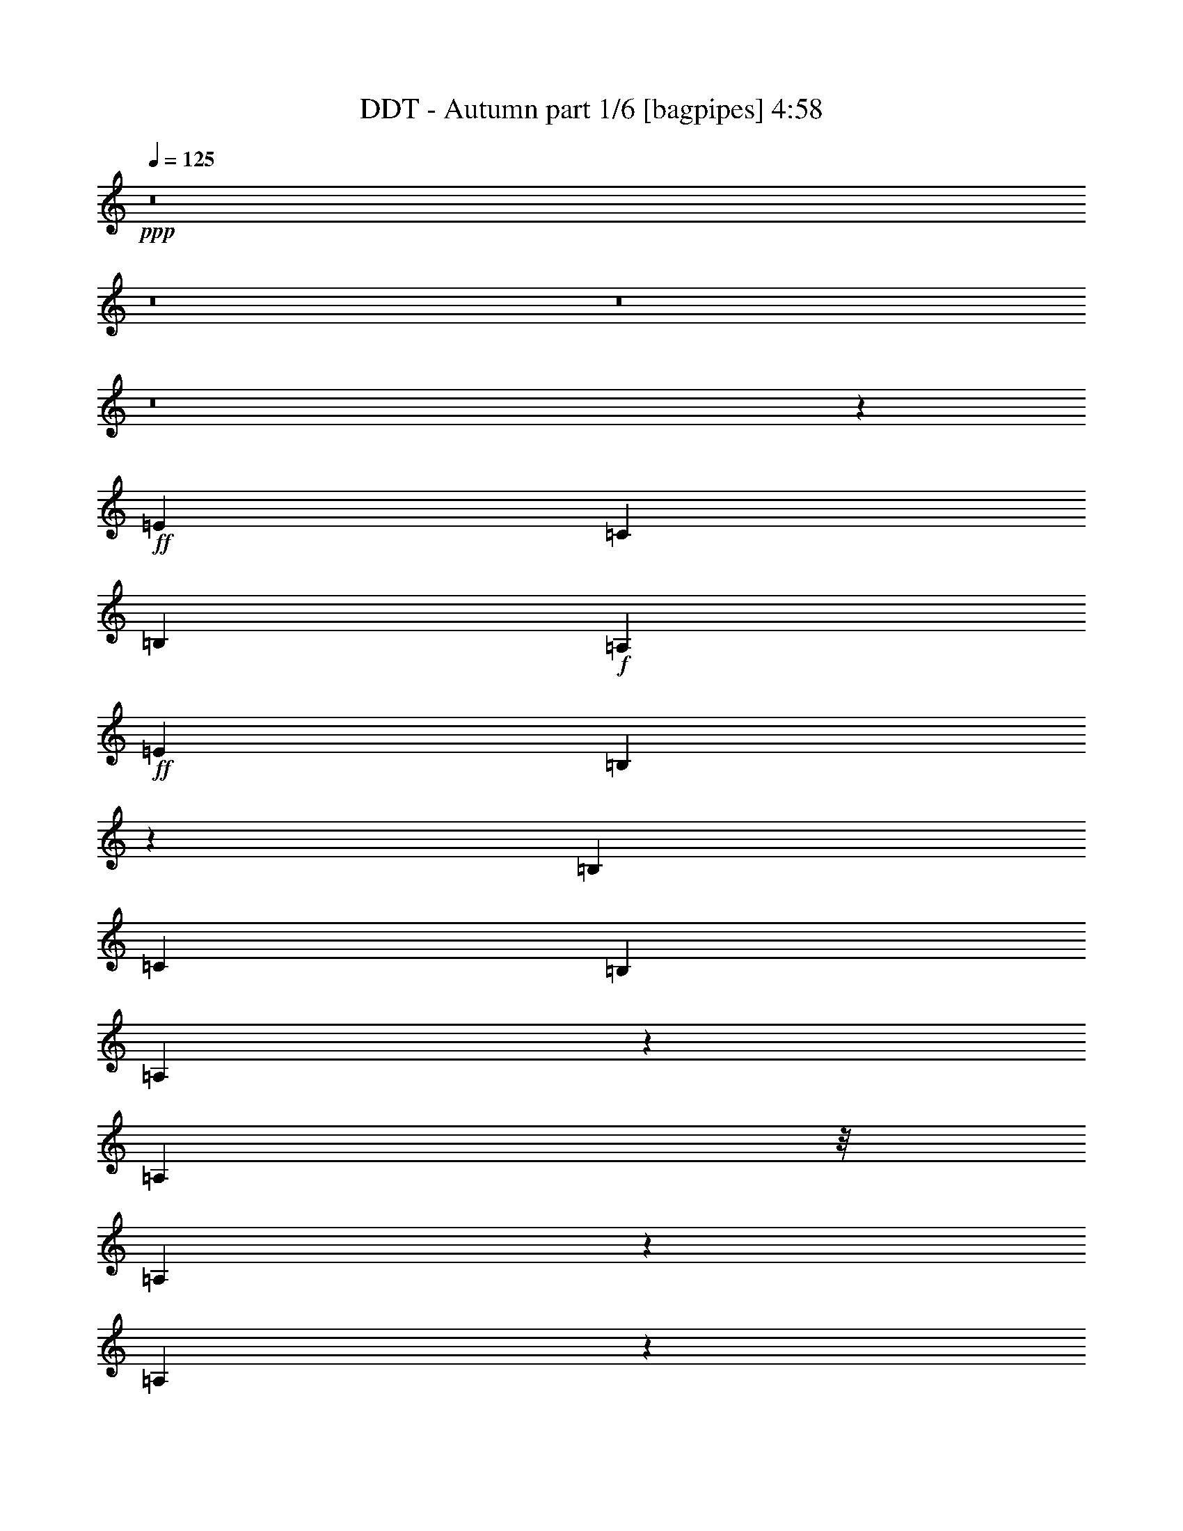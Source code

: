 % Produced with Bruzo's Transcoding Environment
% Transcribed by  Bruzo

X:1
T:  DDT - Autumn part 1/6 [bagpipes] 4:58
Z: Transcribed with BruTE 64
L: 1/4
Q: 125
K: C
+ppp+
z8
z8
z8
z8
z2301/1600
+ff+
[=E577/1000]
[=C3439/8000]
[=B,2433/4000]
+f+
[=A,5453/8000]
+ff+
[=E6041/8000]
[=B,127/200]
z119/320
[=B,5453/8000]
[=C1301/4000]
[=B,5453/8000]
[=A,9017/8000]
z31507/8000
[=A,4453/8000]
z/8
[=A,101/200]
z1413/8000
[=A,4087/8000]
z279/2000
[=A,283/1000]
+f+
[^A,1611/1600]
[=A,5453/8000]
+ff+
[^C5203/8000]
[=E713/2000]
[=G6041/8000]
+f+
[=F501/500]
z8127/2000
+ff+
[=D873/2000]
z1961/8000
[=D113/250]
z/8
[=D3923/8000]
z153/800
[=D2851/8000]
[=G1611/1600]
+f+
[=F43/100]
+ff+
[=E1781/2000]
z399/500
[=E779/2000]
z1499/8000
[=E4001/8000]
z363/2000
+f+
[=E2727/4000]
+ff+
[=D3189/8000]
+f+
[=C6291/8000]
[=A,4057/4000]
z10009/8000
[=B,3491/8000]
z1963/8000
+ff+
[=B,923/1600]
+f+
[=G5453/8000]
[=F61/200]
z/8
+mp+
[^G,6029/8000]
z1013/4000
+f+
[^G,973/1600]
+ff+
[=D5203/8000]
+f+
[=C713/2000]
[=B,3527/4000]
z/8
+ff+
[=C7/8]
z31511/8000
+fff+
[=D773/1600]
z/8
+ff+
[=D1031/2000]
z1079/8000
[=D3421/8000]
z2033/8000
+f+
[=D2851/8000]
[=G1611/1600]
[=F3439/8000]
[=E5061/4000]
z1693/4000
+ff+
[=E1557/4000]
z209/800
+f+
[=E391/800]
z1543/8000
[=E5453/8000]
[=D1301/4000]
[=C7467/8000]
[=A,1887/1600]
z939/1000
+ff+
[=B,997/2000]
z293/1600
[=B,577/1000]
+f+
[=G5453/8000]
[=F3439/8000]
+mp+
[^G,6527/8000]
z191/1000
+f+
[^G,973/1600]
+ff+
[=D3021/4000]
[=C2601/8000]
+f+
[=B,7467/8000]
[=A,7997/8000]
z30513/8000
+ff+
[=B,1611/1600]
[=C777/500]
z269/2000
[=B,1661/1600]
[=C10619/8000]
z2889/8000
[=C1611/1600]
[=G1611/1600]
+f+
[=F5453/8000]
[=E3887/2000]
z1203/1600
[=B,1611/1600]
+ff+
[=C1143/800]
z1039/4000
+f+
[=B,519/500]
[=C4559/4000]
z439/800
+ff+
[=C1611/1600]
+f+
[=G1611/1600]
[=F5453/8000]
[=E17547/8000]
z251/500
[^C1611/1600]
[=D12429/8000]
z1079/8000
+ff+
[^C1661/1600]
[=D363/250]
z473/2000
[=C1611/1600]
[=D4027/4000]
[=B,2727/4000]
[=C3409/1600]
z4517/8000
[^C1611/1600]
[=D683/500]
z129/400
[=D1661/1600]
[=G1611/1600]
+f+
[=F5453/8000]
+ff+
[=E20607/8000]
z22519/8000
[=E973/1600]
+f+
[=C1301/4000]
[=B,923/1600]
[=A,5453/8000]
[=E5041/8000]
z/8
[=B,1381/1600]
z497/2000
[=B,923/1600]
[=C43/100]
[=B,973/1600]
[=A,1449/1000]
z7233/2000
+ff+
[=A,571/1000]
z1473/8000
+f+
[=A,1527/8000]
z43/320
+ff+
[=A,157/320]
z191/1000
[=A,1611/1600]
+f+
[^A,5453/8000]
[=A,713/2000]
[^C5203/8000]
[=E1661/1600]
[=G7217/8000]
[=F8887/8000]
z27021/8000
[=D3979/8000]
z59/320
[=D161/320]
z357/2000
[=D509/1000]
z1381/8000
[=D1301/4000]
[=G7467/8000]
[=F3439/8000]
[=E1611/1600]
[=D923/1600]
[=E3941/8000]
z21/80
[=E17/40]
z733/4000
[=E5453/8000]
[=D3189/8000]
[=C7467/8000]
[=A,457/320]
z5523/8000
+ff+
[=B,3477/8000]
z247/1000
+f+
[=B,5453/8000]
+ff+
[=G5453/8000]
+f+
[=F1301/4000]
+mp+
[^G,94/125]
z1451/8000
+f+
[^G,5041/8000]
z/8
+ff+
[=D5453/8000]
[=C1301/4000]
+f+
[=B,7467/8000]
[=C5493/4000]
z6881/2000
[=D869/2000]
z1977/8000
[=D3523/8000]
z1093/8000
[=D3907/8000]
z773/4000
[=D2851/8000]
[=G1411/1600]
z/8
[=F1301/4000]
[=E1611/1600]
[=D6291/8000]
[=E41/80]
z1103/8000
[=E4397/8000]
z33/250
[=E5453/8000]
[=D1301/4000]
[=C7467/8000]
[=A,5711/4000]
z221/320
[=B,1933/4000]
z/8
[=B,5041/8000]
z/8
[=G923/1600]
[=F43/100]
+mp+
[^G,6013/8000]
z727/4000
+f+
[^G,5453/8000]
+ff+
[=D6041/8000]
+f+
[=C2601/8000]
[=B,7467/8000]
[=A,1373/1000]
z27527/8000
+ff+
[=B,1611/1600]
[=C6209/4000]
z109/800
[=B,519/500]
[=C5303/4000]
z1451/4000
[=C1611/1600]
[=G1611/1600]
+f+
[=F5453/8000]
[=E3107/1600]
z1507/2000
[=B,1611/1600]
+ff+
[=C11417/8000]
z2091/8000
+f+
[=B,1661/1600]
[=C2401/2000]
z61/125
+ff+
[=C1611/1600]
+f+
[=G4027/4000]
[=F2727/4000]
[=E17533/8000]
z4029/8000
[^C1611/1600]
[=D194/125]
z273/2000
+ff+
[^C1661/1600]
[=D11603/8000]
z381/1600
[=C1611/1600]
[=D1611/1600]
[=B,5453/8000]
[=C2129/1000]
z4531/8000
[^C1611/1600]
[=D5457/4000]
z1297/4000
[=D519/500]
[=G1611/1600]
+f+
[=F5453/8000]
+ff+
[=E10547/4000]
z8
z8
z8
z8
z8
z48037/8000
[=E2227/4000]
z/8
[=C2601/8000]
+f+
[=B,4453/8000]
z/8
[=A,2727/4000]
+ff+
[=E5453/8000]
[=B,189/250]
z2007/8000
[=B,5453/8000]
[=C2601/8000]
[=B,2727/4000]
+f+
[=A,2297/1600]
z29039/8000
+ff+
[=A,4453/8000]
z/8
+f+
[=A,377/2000]
z547/4000
+ff+
[=A,1953/4000]
z1547/8000
+f+
[=A,1611/1600]
[^A,5453/8000]
[=A,2851/8000]
[^C1051/2000]
z/8
+ff+
[=E519/500]
[=G1611/1600]
+f+
[=F8031/8000]
z169/50
+ff+
[=D73/400]
z87/500
[=D163/500]
z519/1600
[=D781/1600]
z387/2000
[=D5453/8000]
[=G1611/1600]
[=F713/2000]
+f+
[=E5203/8000]
+ff+
[=D5453/8000]
+f+
[=E123/250]
z1517/8000
[=E3483/8000]
z1971/8000
+ff+
[=E4027/4000]
+f+
[=D713/2000]
[=C5203/8000]
+ff+
[=A,271/400]
z13541/8000
[=B,3459/8000]
z399/1600
[=B,1601/8000]
z/8
+f+
[=G1661/1600]
[=F5203/8000]
+ff+
[=E,849/2000]
z2057/8000
[=E,713/2000]
+f+
[=D1611/1600]
+ff+
[=C5453/8000]
+f+
[=B,1611/1600]
+ff+
[=C102/125]
z28543/8000
[=D3957/8000]
z187/1000
+f+
[=D47/250]
z549/4000
[=D1951/4000]
z1551/8000
[=D5453/8000]
+ff+
[=G1611/1600]
+f+
[=F2851/8000]
+ff+
[=E1301/2000]
[=D5453/8000]
+f+
[=E3933/8000]
z19/100
[=E199/400]
z1473/8000
[=E1611/1600]
[=D713/2000]
[=C5203/8000]
[=A,7417/8000]
z1443/1000
+ff+
[=B,54/125]
z1997/8000
[=B,1301/4000]
[=G1661/1600]
+f+
[=F5203/8000]
[=E,4393/8000]
z53/400
+ff+
[=E,713/2000]
[=D1611/1600]
[=C5453/8000]
+f+
[=B,1611/1600]
[=A,301/320]
z5509/1600
+ff+
[=B,1611/1600]
[=C31/20]
z277/2000
[=B,1661/1600]
[=C10587/8000]
z2921/8000
[=C1611/1600]
[=G1611/1600]
+f+
[=F5453/8000]
[=E3879/2000]
z6047/8000
[=B,1611/1600]
+ff+
[=C5699/4000]
z211/800
+f+
[=B,519/500]
[=C4793/4000]
z1961/4000
+ff+
[=C1611/1600]
+f+
[=G1611/1600]
[=F5453/8000]
[=E3503/1600]
z253/500
[^C1611/1600]
[=D12397/8000]
z1111/8000
+ff+
[^C1661/1600]
[=D181/125]
z481/2000
[=C1611/1600]
[=D4027/4000]
[=B,2727/4000]
[=C17013/8000]
z4549/8000
[^C1611/1600]
[=D681/500]
z653/2000
[=D1661/1600]
[=G1611/1600]
+f+
[=F5453/8000]
+ff+
[=E843/320]
z8
z8
z8
z8
z8
z8
z8
z8
z8
z8
z8
z10061/8000
[=B,1611/1600]
[=C387/250]
z281/2000
[=B,1661/1600]
[=C10571/8000]
z2937/8000
[=C1611/1600]
[=G1611/1600]
+f+
[=F5453/8000]
[=E31/16]
z6063/8000
[=B,4027/4000]
+ff+
[=C11383/8000]
z297/1000
+f+
[=B,4027/4000]
[=C957/800]
z1969/4000
+ff+
[=C1611/1600]
+f+
[=G1611/1600]
[=F5453/8000]
[=E17499/8000]
z127/250
[^C1611/1600]
[=D12381/8000]
z1377/8000
+ff+
[^C1611/1600]
[=D723/500]
z97/400
[=C4027/4000]
[=D1611/1600]
[=B,5453/8000]
[=C8499/4000]
z913/1600
[^C1611/1600]
[=D34/25]
z1439/4000
[=D1611/1600]
[=G1611/1600]
+f+
[=F5453/8000]
+ff+
[=E21059/8000]
z22067/8000
[=B,4027/4000]
[=C12379/8000]
z1379/8000
[=B,1611/1600]
[=C5283/4000]
z1471/4000
[=C1611/1600]
[=G1611/1600]
+f+
[=F5453/8000]
[=E3099/1600]
z1517/2000
[=B,1611/1600]
+ff+
[=C11377/8000]
z2381/8000
+f+
[=B,1611/1600]
[=C2391/2000]
z493/1000
+ff+
[=C4027/4000]
+f+
[=G1611/1600]
[=F5453/8000]
[=E8747/4000]
z4069/8000
[^C1611/1600]
[=D1547/1000]
z691/4000
+ff+
[^C1611/1600]
[=D11563/8000]
z389/1600
[=C1611/1600]
[=D1611/1600]
[=B,5453/8000]
[=C531/250]
z4571/8000
[^C519/500]
[=D85/64]
z2883/8000
[=D1611/1600]
[=G1611/1600]
+f+
[=F5453/8000]
+ff+
[=E10527/4000]
z8
z8
z8
z8
z8
z8
z8

X:2
T:  DDT - Autumn part 2/6 [flute] 4:58
Z: Transcribed with BruTE 64
L: 1/4
Q: 125
K: C
+ppp+
z8
z8
z8
z8
z8
z8
z8
z8
z8
z8
z8
z8
z8
z8
z8
z8
z8
z8
z8
z8
z8
z8
z8
z8
z8
z8
z8
z8
z8
z8
z8
z8
z8
z8
z8
z8
z8
z8
z8
z8
z8
z8
z8
z8
z8
z8
z8
z8
z8
z8
z8551/8000
+fff+
[=C18961/8000]
[=G,1301/4000]
[=F,18961/8000]
[=C2851/8000]
[=F,6787/4000]
z1347/2000
[=A,2601/8000]
[^G,1007/2000]
[=B,2601/8000]
[=D2139/4000]
[=F4027/8000]
[=E4027/8000]
[=D1301/4000]
[=E18961/8000]
[=G,1301/4000]
[=F,2177/1600]
z2019/2000
[=E,713/2000]
[=D,4027/8000]
[=F,1007/2000]
[=A,2601/8000]
[=E1007/2000]
[=D4277/8000]
[=C1301/4000]
[=B,13509/8000]
z8053/8000
[=D1611/1600]
[=E1661/1600]
[=F5203/8000]
[^G3377/2000]
[=D713/2000]
[=C2601/8000]
[=B,713/2000]
[=C1611/1600]
[=B,1611/1600]
[=C5453/8000]
[=A,3377/2000]
z5453/8000
[=E,1301/4000]
[=D,4027/8000]
[=F,1007/2000]
[=A,2851/8000]
[=D1007/2000]
[=F4027/8000]
[=A1301/4000]
[=e16359/8000]
[=d1301/4000]
[=c2851/8000]
[=B3377/2000]
[^G1301/4000]
[=A713/2000]
[=B2601/8000]
[^G11007/8000]
z3977/4000
[=E1301/4000]
[=B409/200]
[=A2601/8000]
[=E1301/4000]
[=B16359/8000]
[=A1301/4000]
[=E713/2000]
[=F4027/4000]
[=e1611/1600]
[=d2727/4000]
[^G2201/1600]
z1989/2000
[=E2601/8000]
[=B10907/8000]
[=A333/250]
[=E34/25]
z10933/8000
[=D5453/8000]
[=E5203/8000]
[=F2727/4000]
[=A5453/8000]
[^G4001/2000]
z2957/8000
[=E1301/4000]
[=D4027/4000]
[=E1661/1600]
[=F1301/2000]
[^G519/500]
[=A1611/1600]
[=B5453/8000]
[=c1611/1600]
[=B1611/1600]
[=A5453/8000]
[=F11003/8000]
z3979/4000
[=E1301/4000]
[=D3377/2000]
[=E713/2000]
[=F2601/8000]
[=G1301/4000]
[=A16377/8000]
z1359/2000
[^G4027/4000]
[=A1611/1600]
[^A2727/4000]
[=B16001/8000]
z8
z8
z8
z8
z8
z8
z8
z8
z8
z8
z2521/320
[=e59/320]
z1377/8000
[=e1123/8000]
z1733/2000
[=c267/2000]
z1533/8000
[=c1467/8000]
z1647/2000
[=A353/2000]
z9/50
[=A53/400]
z3497/4000
[=E753/4000]
z137/1000
[=E351/2000]
z6901/8000
[=D1099/8000]
z751/4000
[=D749/4000]
z69/500
[=F349/2000]
z91/500
[=F193/1000]
z1057/8000
[=A1443/8000]
z1409/8000
[=A1091/8000]
z151/800
[^G149/800]
z139/1000
[^G347/2000]
z183/1000
[=B24/125]
z213/1600
[=B287/1600]
z1417/8000
[=d1083/8000]
z759/4000
[=d741/4000]
z7/50
[=B69/400]
z23/125
[=B191/1000]
z6527/8000
[=e1473/8000]
z689/4000
[=e561/4000]
z6933/8000
[=c1067/8000]
z307/1600
[=c293/1600]
z6589/8000
[=A1411/8000]
z1441/8000
[=A1059/8000]
z1749/2000
[=E47/250]
z1097/8000
[=E1403/8000]
z3451/4000
[=D549/4000]
z47/250
[=D187/1000]
z221/1600
[=F279/1600]
z1457/8000
[=F1543/8000]
z1059/8000
[=A1441/8000]
z141/800
[=A109/800]
z189/1000
[^G93/500]
z1113/8000
[^G1387/8000]
z293/1600
[=B307/1600]
z1067/8000
[=B1433/8000]
z709/4000
[=d541/4000]
z19/100
[=d37/200]
z1121/8000
[=B1379/8000]
z1473/8000
[=B1527/8000]
z102/125
[=e23/125]
z1379/8000
[=e1121/8000]
z3467/4000
[=c533/4000]
z24/125
[=c183/1000]
z6591/8000
[=A1409/8000]
z721/4000
[=A529/4000]
z6997/8000
[=E1503/8000]
z1099/8000
[=E1401/8000]
z863/1000
[=D137/1000]
z301/1600
[=D299/1600]
z1107/8000
[=F1393/8000]
z729/4000
[=F771/4000]
z53/400
[=A9/50]
z353/2000
[=A17/125]
z1513/8000
[^G1487/8000]
z223/1600
[^G277/1600]
z733/4000
[=B767/4000]
z267/2000
[=B179/1000]
z71/400
[=d27/200]
z1521/8000
[=d1479/8000]
z1123/8000
[=B1377/8000]
z737/4000
[=B763/4000]
z6529/8000
[=e1471/8000]
z1381/8000
[=e1119/8000]
z867/1000
[=c133/1000]
z1537/8000
[=c1463/8000]
z103/125
[=A22/125]
z361/2000
[=A33/250]
z3499/4000
[=E751/4000]
z11/80
[=E7/40]
z1381/1600
[=D219/1600]
z753/4000
[=D747/4000]
z277/2000
[=F87/500]
z73/400
[=F77/400]
z1061/8000
[=A1439/8000]
z1413/8000
[=A1087/8000]
z757/4000
[^G743/4000]
z8
z9/2

X:3
T:  DDT - Autumn part 3/6 [horn] 4:58
Z: Transcribed with BruTE 64
L: 1/4
Q: 125
K: C
+ppp+
z8
z30503/8000
+pp+
[=c43497/8000=e43497/8000=a43497/8000]
z10751/2000
[=c5437/1000=e5437/1000=a5437/1000]
z8
z22381/8000
[=e1611/1600]
[=c1611/1600]
[=B27009/8000]
z21691/4000
[=f1611/1600]
[=c1611/1600]
[=B422/125]
z8
z8
z377/1600
[=B1611/1600]
[=c1611/1600]
[=e5453/8000]
[=A1611/1600]
[^c1611/1600]
[=g5453/8000]
[=f21489/8000]
z8
z11097/2000
[=B1611/1600]
[=c4027/4000]
[=e2727/4000]
[^G4027/4000]
[=B1611/1600]
[=e5453/8000]
[=B1611/1600]
[=c35321/8000]
[=f1611/1600]
[=c1611/1600]
[=A5453/8000]
[^G1611/1600]
[=B1611/1600]
[=e5453/8000]
[=B1611/1600]
[=c883/200]
[=f1611/1600]
[=c1611/1600]
[=A5453/8000]
[^G1611/1600]
[=B1611/1600]
[=e5453/8000]
[^c1611/1600]
[=d35321/8000]
[=c1611/1600]
[=d4027/4000]
[=B2727/4000]
[=c4027/4000]
[=d1611/1600]
[=B5453/8000]
[^c1611/1600]
[=d35321/8000]
[=e1611/1600]
[=B1611/1600]
[^G5453/8000]
[=E2693/1000]
z21697/4000
[=e1611/1600]
[=c1611/1600]
[=B6749/2000]
z10849/2000
[=f1611/1600]
[=c4027/4000]
[=B5399/1600]
z8
z8
z949/4000
[=B1611/1600]
[=c1611/1600]
[=e5453/8000]
[=A1611/1600]
[^c1611/1600]
[=g5453/8000]
[=f1611/1600]
[=c1661/1600]
[=B5203/8000]
[^G1661/1600]
[=B1611/1600]
[=e5453/8000]
[=B1611/1600]
[=c3377/2000]
[=f4027/4000]
[=c1611/1600]
[=B5453/8000]
[=f1611/1600]
[=c1661/1600]
[=B5203/8000]
[^G1661/1600]
[=B1611/1600]
[=e5453/8000]
[=B1611/1600]
[=c1611/1600]
[=e5453/8000]
[^G1611/1600]
[=B1611/1600]
[=e5453/8000]
[=B1611/1600]
[=c883/200]
[=f1611/1600]
[=c1611/1600]
[=A5453/8000]
[^G1611/1600]
[=B1611/1600]
[=e5453/8000]
[=B1611/1600]
[=c35321/8000]
[=f1611/1600]
[=c4027/4000]
[=A2727/4000]
[^G4027/4000]
[=B1611/1600]
[=e5453/8000]
[^c1611/1600]
[=d35321/8000]
[=c1611/1600]
[=d1611/1600]
[=B5453/8000]
[=c1611/1600]
[=d1611/1600]
[=B5453/8000]
[^c1611/1600]
[=d883/200]
[=e1611/1600]
[=B1611/1600]
[^G5453/8000]
[=E21563/8000]
+mf+
[=B,1611/1600]
[=C1661/1600]
[=A,5203/8000]
[=B,1661/1600]
[=C1611/1600]
[=A,5453/8000]
[=F,1611/1600]
[=A,4027/4000]
[=C2727/4000]
[=B,4027/4000]
[^G,1611/1600]
[=E,5453/8000]
[=B,1611/1600]
[=C1661/1600]
[=A,5203/8000]
[=B,1661/1600]
[=C1611/1600]
[=A,5453/8000]
[=F,1611/1600]
[=A,1611/1600]
[=C5453/8000]
[=B,21563/8000]
+pp+
[=d21563/8000=f21563/8000=a21563/8000]
[=e16359/8000^g16359/8000=b16359/8000]
+mf+
[=B,5453/8000]
[=C1611/1600]
[=D1611/1600]
[=B,5453/8000]
[=C21563/8000]
+pp+
[=d21563/8000=f21563/8000=a21563/8000]
[=d1661/1600=f1661/1600=a1661/1600]
[=g1611/1600]
[=f5453/8000]
[=e43/16-^g43/16=b43/16]
[=e173/64]
[=e/8]
z1411/1600
[=c/8]
z1461/1600
[=B1103/8000]
z41/80
[^G/8]
z1461/1600
[=B219/1600]
z87/100
[=e13/100]
z4413/8000
[=e1087/8000]
z871/1000
[=c129/1000]
z7023/8000
[=B/8]
z4453/8000
[=e16/125]
z7031/8000
[=c/8]
z1411/1600
[=B/8]
z4453/8000
[^c/8]
z1411/1600
[=e/8]
z913/1000
[=a551/4000]
z2051/4000
[^c/8]
z913/1000
[=e547/4000]
z6961/8000
[^c1039/8000]
z2207/4000
[=f543/4000]
z6969/8000
[=c1031/8000]
z439/500
[=B/8]
z4453/8000
[=f1023/8000]
z879/1000
[=c/8]
z1411/1600
[=B/8]
z4453/8000
[=f/8]
z1411/1600
[=c/8]
z1461/1600
[=B11/80]
z4103/8000
[^G/8]
z1461/1600
[=B273/2000]
z6963/8000
[=e1037/8000]
z69/125
[=e271/2000]
z6971/8000
[=c1029/8000]
z281/320
[=B/8]
z2227/4000
[=f1021/8000]
z7033/8000
[=c/8]
z1411/1600
[=B/8]
z4453/8000
[=f/8]
z1411/1600
[=c/8]
z1461/1600
[=B1099/8000]
z513/1000
[^G349/2000]
z6909/8000
[=B1091/8000]
z1741/2000
[=e259/2000]
z4417/8000
[=B1083/8000]
z1743/2000
[=c257/2000]
z7027/8000
[=e/8]
z4453/8000
[=A51/400]
z1407/1600
[^c/8]
z1411/1600
[=g/8]
z4453/8000
[=f/8]
z1411/1600
[=c/8]
z913/1000
[=B549/4000]
z2053/4000
[^G697/4000]
z691/800
[=B109/800]
z1393/1600
[=e207/1600]
z2209/4000
[=B541/4000]
z6973/8000
[=c1027/8000]
z12481/8000
[=f1019/8000]
z1759/2000
[=c/8]
z1411/1600
[=B/8]
z4453/8000
[=f/8]
z1411/1600
[=c/8]
z1461/1600
[=B137/1000]
z4107/8000
[^G1393/8000]
z108/125
[=B17/125]
z6967/8000
[=e1033/8000]
z221/400
[=B27/200]
z279/320
[=c41/320]
z7029/8000
[=e/8]
z2227/4000
[^G1017/8000]
z7037/8000
[=B/8]
z1411/1600
[=e/8]
z4453/8000
[=B1611/1600]
[=c35321/8000]
[=f1611/1600]
[=c1611/1600]
[=A5453/8000]
[^G1611/1600]
[=B1611/1600]
[=e5453/8000]
[=B1611/1600]
[=c883/200]
[=f1611/1600]
[=c1611/1600]
[=A5453/8000]
[^G1611/1600]
[=B1611/1600]
[=e5453/8000]
[^c1611/1600]
[=d35321/8000]
[=c1611/1600]
[=d4027/4000]
[=B2727/4000]
[=c4027/4000]
[=d1611/1600]
[=B5453/8000]
[^c1611/1600]
[=d35321/8000]
[=e1611/1600]
[=B1611/1600]
[^G5453/8000]
[=E2689/1000]
z8
z8
z8
z8
z8
z8
z8
z8
z8
z8
z52061/8000
[=B1611/1600]
[=c35321/8000]
[=f1611/1600]
[=c1611/1600]
[=A5453/8000]
[^G1611/1600]
[=B4027/4000]
[=e2727/4000]
[=B4027/4000]
[=c35321/8000]
[=f1611/1600]
[=c1611/1600]
[=A5453/8000]
[^G1611/1600]
[=B1611/1600]
[=e5453/8000]
[^c1611/1600]
[=d35321/8000]
[=c4027/4000]
[=d1611/1600]
[=B5453/8000]
[=c1611/1600]
[=d1611/1600]
[=B5453/8000]
[^c1611/1600]
[=d35321/8000]
[=e1611/1600]
[=B1611/1600]
[^G5453/8000]
[=E21563/8000]
[=B4027/4000]
[=c35321/8000]
[=f1611/1600]
[=c1611/1600]
[=A5453/8000]
[^G1611/1600]
[=B1611/1600]
[=e5453/8000]
[=B1611/1600]
[=c35321/8000]
[=f4027/4000]
[=c1611/1600]
[=A5453/8000]
[^G1611/1600]
[=B1611/1600]
[=e5453/8000]
[^c1611/1600]
[=d35321/8000]
[=c1611/1600]
[=d1611/1600]
[=B5453/8000]
[=c1611/1600]
[=d4027/4000]
[=B2727/4000]
[^c519/500]
[=d35071/8000]
[=e1611/1600]
[=B1611/1600]
[^G5453/8000]
[=E21563/8000]
[=E713/2000]
[=E2601/8000]
[=E713/2000]
[=C2623/8000]
z129/400
[=C713/2000]
[=A,5453/8000]
[=F2601/8000]
[=F1301/4000]
[=F713/2000]
[=C8/25]
z2893/8000
[=C2601/8000]
[=A,2727/4000]
[=d10781/4000=f10781/4000=a10781/4000]
[=e21563/8000^g21563/8000=b21563/8000]
[=E713/2000]
[=E1301/4000]
[=E2851/8000]
[=C1311/4000]
z2581/8000
[=C713/2000]
[=A,5453/8000]
[=F1301/4000]
[=F2601/8000]
[=F713/2000]
[=C2559/8000]
z1447/4000
[=C1301/4000]
[=A,5453/8000]
[=d21563/8000=f21563/8000=a21563/8000]
[=e21563/8000^g21563/8000=b21563/8000]
[=E2851/8000]
[=E1301/4000]
[=E2851/8000]
[=C2621/8000]
z2583/8000
[=C2851/8000]
[=A,5453/8000]
[=F1301/4000]
[=F1301/4000]
[=F2851/8000]
[=C1279/4000]
z579/1600
[=C1301/4000]
[=A,5453/8000]
[=d21563/8000=f21563/8000=a21563/8000]
[=e21563/8000^g21563/8000=b21563/8000]
[=E713/2000]
[=E2601/8000]
[=E713/2000]
[=C2619/8000]
z323/1000
[=C713/2000]
[=A,5453/8000]
[=F2601/8000]
[=F1301/4000]
[=F713/2000]
[=C639/2000]
z2897/8000
[=C2601/8000]
[=A,2727/4000]
[=d5387/2000=f5387/2000=a5387/2000]
z8
z75/16

X:4
T:  DDT - Autumn part 4/6 [lute] 4:58
Z: Transcribed with BruTE 64
L: 1/4
Q: 125
K: C
+ppp+
z8
z30503/8000
+f+
[=A,5453/8000=E5453/8000=A5453/8000=c5453/8000=e5453/8000]
[=E1301/4000=A1301/4000=c1301/4000=e1301/4000]
[=E5453/8000=A5453/8000=c5453/8000=e5453/8000]
[=E2601/8000=A2601/8000=c2601/8000=e2601/8000]
[=E713/2000=A713/2000=c713/2000=e713/2000]
[=E1301/4000=A1301/4000=c1301/4000=e1301/4000]
[=A,5453/8000=E5453/8000=A5453/8000=c5453/8000=e5453/8000]
[=E2601/8000=A2601/8000=c2601/8000=e2601/8000]
[=E2727/4000=A2727/4000=c2727/4000=e2727/4000]
[=E2851/8000=A2851/8000=c2851/8000=e2851/8000]
[=E1301/4000=A1301/4000=c1301/4000=e1301/4000]
[=E2851/8000=A2851/8000=c2851/8000=e2851/8000]
[=A,1301/2000=E1301/2000=A1301/2000=c1301/2000=e1301/2000]
[=E2851/8000=A2851/8000=c2851/8000=e2851/8000]
[=E2727/4000=A2727/4000=c2727/4000=e2727/4000]
[=E2601/8000=A2601/8000=c2601/8000=e2601/8000]
[=E1301/4000=A1301/4000=c1301/4000=e1301/4000]
[=E2851/8000=A2851/8000=c2851/8000=e2851/8000]
[=A,2727/4000=E2727/4000=A2727/4000=c2727/4000=e2727/4000]
[=E2601/8000=A2601/8000=c2601/8000=e2601/8000]
[=E5453/8000=A5453/8000=c5453/8000=e5453/8000]
[=E1301/4000=A1301/4000=c1301/4000=e1301/4000]
[=E713/2000=A713/2000=c713/2000=e713/2000]
[=E2601/8000=A2601/8000=c2601/8000=e2601/8000]
[=A,5453/8000=E5453/8000=A5453/8000=c5453/8000=e5453/8000]
[=E1301/4000=A1301/4000=c1301/4000=e1301/4000]
[=E5453/8000=A5453/8000=c5453/8000=e5453/8000]
[=E1301/4000=A1301/4000=c1301/4000=e1301/4000]
[=E2851/8000=A2851/8000=c2851/8000=e2851/8000]
[=E1301/4000=A1301/4000=c1301/4000=e1301/4000]
[=A,5453/8000=E5453/8000=A5453/8000=c5453/8000=e5453/8000]
[=E1301/4000=A1301/4000=c1301/4000=e1301/4000]
[=E5453/8000=A5453/8000=c5453/8000=e5453/8000]
[=E713/2000=A713/2000=c713/2000=e713/2000]
[=E2601/8000=A2601/8000=c2601/8000=e2601/8000]
[=E713/2000=A713/2000=c713/2000=e713/2000]
[=A,5203/8000=E5203/8000=A5203/8000=c5203/8000=e5203/8000]
[=E713/2000=A713/2000=c713/2000=e713/2000]
[=E5453/8000=A5453/8000=c5453/8000=e5453/8000]
[=E2601/8000=A2601/8000=c2601/8000=e2601/8000]
[=E1301/4000=A1301/4000=c1301/4000=e1301/4000]
[=E713/2000=A713/2000=c713/2000=e713/2000]
[=A,5453/8000=E5453/8000=A5453/8000=c5453/8000=e5453/8000]
[=E2601/8000=A2601/8000=c2601/8000=e2601/8000]
[=E2727/4000=A2727/4000=c2727/4000=e2727/4000]
[=E2601/8000=A2601/8000=c2601/8000=e2601/8000]
[=E713/2000=A713/2000=c713/2000=e713/2000]
[=E2601/8000=A2601/8000=c2601/8000=e2601/8000]
[=A,2727/4000=E2727/4000=A2727/4000=c2727/4000=e2727/4000]
[=E2601/8000=A2601/8000=c2601/8000=e2601/8000]
[=E2727/4000=A2727/4000=c2727/4000=e2727/4000]
[=E2601/8000=A2601/8000=c2601/8000=e2601/8000]
[=E713/2000=A713/2000=c713/2000=e713/2000]
[=E2601/8000=A2601/8000=c2601/8000=e2601/8000]
[=E,2727/4000=B,2727/4000=E2727/4000^G2727/4000=B2727/4000=e2727/4000]
[=E2601/8000^G2601/8000=B2601/8000=e2601/8000]
[=E5453/8000^G5453/8000=B5453/8000=e5453/8000]
[=E713/2000^G713/2000=B713/2000=e713/2000]
[=E1301/4000^G1301/4000=B1301/4000=e1301/4000]
[=E2851/8000^G2851/8000=B2851/8000=e2851/8000]
[=A,5203/8000=E5203/8000=A5203/8000=c5203/8000=e5203/8000]
[=E713/2000=A713/2000=c713/2000=e713/2000]
[=E5453/8000=A5453/8000=c5453/8000=e5453/8000]
[=E1301/4000=A1301/4000=c1301/4000=e1301/4000]
[=E2601/8000=A2601/8000=c2601/8000=e2601/8000]
[=E713/2000=A713/2000=c713/2000=e713/2000]
[=A,5453/8000=E5453/8000=A5453/8000=c5453/8000=e5453/8000]
[=E1301/4000=A1301/4000=c1301/4000=e1301/4000]
[=E5453/8000=A5453/8000=c5453/8000=e5453/8000]
[=E1301/4000=A1301/4000=c1301/4000=e1301/4000]
[=E2851/8000=A2851/8000=c2851/8000=e2851/8000]
[=E1301/4000=A1301/4000=c1301/4000=e1301/4000]
[=A,5453/8000=E5453/8000=A5453/8000^c5453/8000=e5453/8000]
[=E1301/4000=A1301/4000^c1301/4000=e1301/4000]
[=E5453/8000=A5453/8000^c5453/8000=e5453/8000]
[=E2601/8000=A2601/8000^c2601/8000=e2601/8000]
[=E713/2000=A713/2000^c713/2000=e713/2000]
[=E1301/4000=A1301/4000^c1301/4000=e1301/4000]
[=A,5453/8000=E5453/8000=A5453/8000^c5453/8000=e5453/8000]
[=E2601/8000=A2601/8000^c2601/8000=e2601/8000]
[=E2727/4000=A2727/4000^c2727/4000=e2727/4000]
[=E2851/8000=A2851/8000^c2851/8000=e2851/8000]
[=E1301/4000=A1301/4000^c1301/4000=e1301/4000]
[=E2851/8000=A2851/8000^c2851/8000=e2851/8000]
[=D1301/2000=A1301/2000=d1301/2000=f1301/2000]
[=D2851/8000=A2851/8000=d2851/8000=f2851/8000]
[=D2727/4000=A2727/4000=d2727/4000=f2727/4000]
[=D2601/8000=A2601/8000=d2601/8000=f2601/8000]
[=D1301/4000=A1301/4000=d1301/4000=f1301/4000]
[=D2851/8000=A2851/8000=d2851/8000=f2851/8000]
[=D2727/4000=A2727/4000=d2727/4000=f2727/4000]
[=D2601/8000=A2601/8000=d2601/8000=f2601/8000]
[=D5453/8000=A5453/8000=d5453/8000=f5453/8000]
[=D1301/4000=A1301/4000=d1301/4000=f1301/4000]
[=D713/2000=A713/2000=d713/2000=f713/2000]
[=D2601/8000=A2601/8000=d2601/8000=f2601/8000]
[=D5453/8000=A5453/8000=d5453/8000=f5453/8000]
[=D1301/4000=A1301/4000=d1301/4000=f1301/4000]
[=D5453/8000=A5453/8000=d5453/8000=f5453/8000]
[=D1301/4000=A1301/4000=d1301/4000=f1301/4000]
[=D2851/8000=A2851/8000=d2851/8000=f2851/8000]
[=D1301/4000=A1301/4000=d1301/4000=f1301/4000]
[=E,5453/8000=B,5453/8000=E5453/8000^G5453/8000=B5453/8000=e5453/8000]
[=E713/2000^G713/2000=B713/2000=e713/2000]
[=E5203/8000^G5203/8000=B5203/8000=e5203/8000]
[=E713/2000^G713/2000=B713/2000=e713/2000]
[=E2601/8000^G2601/8000=B2601/8000=e2601/8000]
[=E713/2000^G713/2000=B713/2000=e713/2000]
[=A,5203/8000=E5203/8000=A5203/8000=c5203/8000=e5203/8000]
[=E713/2000=A713/2000=c713/2000=e713/2000]
[=E5453/8000=A5453/8000=c5453/8000=e5453/8000]
[=E2601/8000=A2601/8000=c2601/8000=e2601/8000]
[=E1301/4000=A1301/4000=c1301/4000=e1301/4000]
[=E713/2000=A713/2000=c713/2000=e713/2000]
[=F,5453/8000=C5453/8000=F5453/8000=A5453/8000=c5453/8000=f5453/8000]
[=F2601/8000=A2601/8000=c2601/8000=f2601/8000]
[=F2727/4000=A2727/4000=c2727/4000=f2727/4000]
[=F2601/8000=A2601/8000=c2601/8000=f2601/8000]
[=F713/2000=A713/2000=c713/2000=f713/2000]
[=F2601/8000=A2601/8000=c2601/8000=f2601/8000]
[=D2727/4000=A2727/4000=d2727/4000=f2727/4000]
[=D2601/8000=A2601/8000=d2601/8000=f2601/8000]
[=D2727/4000=A2727/4000=d2727/4000=f2727/4000]
[=D2601/8000=A2601/8000=d2601/8000=f2601/8000]
[=D713/2000=A713/2000=d713/2000=f713/2000]
[=D2601/8000=A2601/8000=d2601/8000=f2601/8000]
[=E,2727/4000=B,2727/4000=E2727/4000^G2727/4000=B2727/4000=e2727/4000]
[=E2851/8000^G2851/8000=B2851/8000=e2851/8000]
[=E5203/8000^G5203/8000=B5203/8000=e5203/8000]
[=E713/2000^G713/2000=B713/2000=e713/2000]
[=E1301/4000^G1301/4000=B1301/4000=e1301/4000]
[=E2851/8000^G2851/8000=B2851/8000=e2851/8000]
[=A,5203/8000=E5203/8000=A5203/8000=c5203/8000=e5203/8000]
[=E713/2000=A713/2000=c713/2000=e713/2000]
[=E5453/8000=A5453/8000=c5453/8000=e5453/8000]
[=E1301/4000=A1301/4000=c1301/4000=e1301/4000]
[=E2601/8000=A2601/8000=c2601/8000=e2601/8000]
[=E713/2000=A713/2000=c713/2000=e713/2000]
[=A,5453/8000=E5453/8000=A5453/8000^c5453/8000=e5453/8000]
[=E1301/4000=A1301/4000^c1301/4000=e1301/4000]
[=E5453/8000=A5453/8000^c5453/8000=e5453/8000]
[=E1301/4000=A1301/4000^c1301/4000=e1301/4000]
[=E2851/8000=A2851/8000^c2851/8000=e2851/8000]
[=E1301/4000=A1301/4000^c1301/4000=e1301/4000]
[=D5453/8000=A5453/8000=d5453/8000=f5453/8000]
[=D1301/4000=A1301/4000=d1301/4000=f1301/4000]
[=D5453/8000=A5453/8000=d5453/8000=f5453/8000]
[=D2601/8000=A2601/8000=d2601/8000=f2601/8000]
[=D713/2000=A713/2000=d713/2000=f713/2000]
[=D1301/4000=A1301/4000=d1301/4000=f1301/4000]
[=E,5453/8000=B,5453/8000=E5453/8000^G5453/8000=B5453/8000=e5453/8000]
[=E2851/8000^G2851/8000=B2851/8000=e2851/8000]
[=E1301/2000^G1301/2000=B1301/2000=e1301/2000]
[=E2851/8000^G2851/8000=B2851/8000=e2851/8000]
[=E1301/4000^G1301/4000=B1301/4000=e1301/4000]
[=E2851/8000^G2851/8000=B2851/8000=e2851/8000]
[=A,1301/2000=E1301/2000=A1301/2000=c1301/2000=e1301/2000]
[=E2851/8000=A2851/8000=c2851/8000=e2851/8000]
[=E5453/8000=A5453/8000=c5453/8000=e5453/8000]
[=E1301/4000=A1301/4000=c1301/4000=e1301/4000]
[=E1301/4000=A1301/4000=c1301/4000=e1301/4000]
[=E2851/8000=A2851/8000=c2851/8000=e2851/8000]
[=F,2727/4000=C2727/4000=F2727/4000=A2727/4000=c2727/4000=f2727/4000]
[=F2601/8000=A2601/8000=c2601/8000=f2601/8000]
[=F5453/8000=A5453/8000=c5453/8000=f5453/8000]
[=F1301/4000=A1301/4000=c1301/4000=f1301/4000]
[=F713/2000=A713/2000=c713/2000=f713/2000]
[=F2601/8000=A2601/8000=c2601/8000=f2601/8000]
[=D5453/8000=A5453/8000=d5453/8000=f5453/8000]
[=D1301/4000=A1301/4000=d1301/4000=f1301/4000]
[=D5453/8000=A5453/8000=d5453/8000=f5453/8000]
[=D1301/4000=A1301/4000=d1301/4000=f1301/4000]
[=D2851/8000=A2851/8000=d2851/8000=f2851/8000]
[=D1301/4000=A1301/4000=d1301/4000=f1301/4000]
[=E,5453/8000=B,5453/8000=E5453/8000^G5453/8000=B5453/8000=e5453/8000]
[=E713/2000^G713/2000=B713/2000=e713/2000]
[=E5203/8000^G5203/8000=B5203/8000=e5203/8000]
[=E713/2000^G713/2000=B713/2000=e713/2000]
[=E2601/8000^G2601/8000=B2601/8000=e2601/8000]
[=E713/2000^G713/2000=B713/2000=e713/2000]
[=A,5203/8000=E5203/8000=A5203/8000=c5203/8000=e5203/8000]
[=E713/2000=A713/2000=c713/2000=e713/2000]
[=E5453/8000=A5453/8000=c5453/8000=e5453/8000]
[=E2601/8000=A2601/8000=c2601/8000=e2601/8000]
[=E1301/4000=A1301/4000=c1301/4000=e1301/4000]
[=E713/2000=A713/2000=c713/2000=e713/2000]
[=E,5453/8000=B,5453/8000=E5453/8000^G5453/8000=B5453/8000=e5453/8000]
[=E2601/8000^G2601/8000=B2601/8000=e2601/8000]
[=E2727/4000^G2727/4000=B2727/4000=e2727/4000]
[=E2601/8000^G2601/8000=B2601/8000=e2601/8000]
[=E713/2000^G713/2000=B713/2000=e713/2000]
[=E2601/8000^G2601/8000=B2601/8000=e2601/8000]
[=A,2727/4000=E2727/4000=A2727/4000=c2727/4000=e2727/4000]
[=E2601/8000=A2601/8000=c2601/8000=e2601/8000]
[=E5453/8000=A5453/8000=c5453/8000=e5453/8000]
[=E1301/4000=A1301/4000=c1301/4000=e1301/4000]
[=E713/2000=A713/2000=c713/2000=e713/2000]
[=E2601/8000=A2601/8000=c2601/8000=e2601/8000]
[=F,2727/4000=C2727/4000=F2727/4000=A2727/4000=c2727/4000=f2727/4000]
[=F2851/8000=A2851/8000=c2851/8000=f2851/8000]
[=F5203/8000=A5203/8000=c5203/8000=f5203/8000]
[=F713/2000=A713/2000=c713/2000=f713/2000]
[=F1301/4000=A1301/4000=c1301/4000=f1301/4000]
[=F2851/8000=A2851/8000=c2851/8000=f2851/8000]
[=D5203/8000=A5203/8000=d5203/8000=f5203/8000]
[=D713/2000=A713/2000=d713/2000=f713/2000]
[=D5453/8000=A5453/8000=d5453/8000=f5453/8000]
[=D1301/4000=A1301/4000=d1301/4000=f1301/4000]
[=D2601/8000=A2601/8000=d2601/8000=f2601/8000]
[=D713/2000=A713/2000=d713/2000=f713/2000]
[=E,5453/8000=B,5453/8000=E5453/8000^G5453/8000=B5453/8000=e5453/8000]
[=E1301/4000^G1301/4000=B1301/4000=e1301/4000]
[=E5453/8000^G5453/8000=B5453/8000=e5453/8000]
[=E1301/4000^G1301/4000=B1301/4000=e1301/4000]
[=E2851/8000^G2851/8000=B2851/8000=e2851/8000]
[=E1301/4000^G1301/4000=B1301/4000=e1301/4000]
[=A,5453/8000=E5453/8000=A5453/8000=c5453/8000=e5453/8000]
[=E1301/4000=A1301/4000=c1301/4000=e1301/4000]
[=E5453/8000=A5453/8000=c5453/8000=e5453/8000]
[=E2601/8000=A2601/8000=c2601/8000=e2601/8000]
[=E713/2000=A713/2000=c713/2000=e713/2000]
[=E1301/4000=A1301/4000=c1301/4000=e1301/4000]
[=F,5453/8000=C5453/8000=F5453/8000=A5453/8000=c5453/8000=f5453/8000]
[=F2851/8000=A2851/8000=c2851/8000=f2851/8000]
[=F1301/2000=A1301/2000=c1301/2000=f1301/2000]
[=F2851/8000=A2851/8000=c2851/8000=f2851/8000]
[=F1301/4000=A1301/4000=c1301/4000=f1301/4000]
[=F2851/8000=A2851/8000=c2851/8000=f2851/8000]
[=D1301/2000=A1301/2000=d1301/2000=f1301/2000]
[=D2851/8000=A2851/8000=d2851/8000=f2851/8000]
[=D5453/8000=A5453/8000=d5453/8000=f5453/8000]
[=D1301/4000=A1301/4000=d1301/4000=f1301/4000]
[=D1301/4000=A1301/4000=d1301/4000=f1301/4000]
[=D2851/8000=A2851/8000=d2851/8000=f2851/8000]
[=E,2727/4000=B,2727/4000=E2727/4000^G2727/4000=B2727/4000=e2727/4000]
[=E2601/8000^G2601/8000=B2601/8000=e2601/8000]
[=E5453/8000^G5453/8000=B5453/8000=e5453/8000]
[=E1301/4000^G1301/4000=B1301/4000=e1301/4000]
[=E713/2000^G713/2000=B713/2000=e713/2000]
[=E2601/8000^G2601/8000=B2601/8000=e2601/8000]
[=D5453/8000=A5453/8000=d5453/8000=f5453/8000]
[=D1301/4000=A1301/4000=d1301/4000=f1301/4000]
[=D5453/8000=A5453/8000=d5453/8000=f5453/8000]
[=D713/2000=A713/2000=d713/2000=f713/2000]
[=D2601/8000=A2601/8000=d2601/8000=f2601/8000]
[=D1301/4000=A1301/4000=d1301/4000=f1301/4000]
[=E,5453/8000=B,5453/8000=E5453/8000^G5453/8000=B5453/8000=e5453/8000]
[=E713/2000^G713/2000=B713/2000=e713/2000]
[=E5203/8000^G5203/8000=B5203/8000=e5203/8000]
[=E713/2000^G713/2000=B713/2000=e713/2000]
[=E2601/8000^G2601/8000=B2601/8000=e2601/8000]
[=E713/2000^G713/2000=B713/2000=e713/2000]
[=A,5203/8000=E5203/8000=A5203/8000=c5203/8000=e5203/8000]
[=E713/2000=A713/2000=c713/2000=e713/2000]
[=E5453/8000=A5453/8000=c5453/8000=e5453/8000]
[=E2601/8000=A2601/8000=c2601/8000=e2601/8000]
[=E1301/4000=A1301/4000=c1301/4000=e1301/4000]
[=E713/2000=A713/2000=c713/2000=e713/2000]
[=F,5453/8000=C5453/8000=F5453/8000=A5453/8000=c5453/8000=f5453/8000]
[=F2601/8000=A2601/8000=c2601/8000=f2601/8000]
[=F2727/4000=A2727/4000=c2727/4000=f2727/4000]
[=F2601/8000=A2601/8000=c2601/8000=f2601/8000]
[=F713/2000=A713/2000=c713/2000=f713/2000]
[=F2601/8000=A2601/8000=c2601/8000=f2601/8000]
[=D2727/4000=A2727/4000=d2727/4000=f2727/4000]
[=D2601/8000=A2601/8000=d2601/8000=f2601/8000]
[=D5453/8000=A5453/8000=d5453/8000=f5453/8000]
[=D713/2000=A713/2000=d713/2000=f713/2000]
[=D1301/4000=A1301/4000=d1301/4000=f1301/4000]
[=D2601/8000=A2601/8000=d2601/8000=f2601/8000]
[=D2727/4000=A2727/4000=d2727/4000=f2727/4000]
[=D2851/8000=A2851/8000=d2851/8000=f2851/8000]
[=D5203/8000=A5203/8000=d5203/8000=f5203/8000]
[=D713/2000=A713/2000=d713/2000=f713/2000]
[=D1301/4000=A1301/4000=d1301/4000=f1301/4000]
[=D2851/8000=A2851/8000=d2851/8000=f2851/8000]
[=E,5203/8000=B,5203/8000=E5203/8000^G5203/8000=B5203/8000=e5203/8000]
[=E713/2000^G713/2000=B713/2000=e713/2000]
[=E5453/8000^G5453/8000=B5453/8000=e5453/8000]
[=E1301/4000^G1301/4000=B1301/4000=e1301/4000]
[=E2601/8000^G2601/8000=B2601/8000=e2601/8000]
[=E713/2000^G713/2000=B713/2000=e713/2000]
[=E,5453/8000=B,5453/8000=E5453/8000^G5453/8000=B5453/8000=e5453/8000]
[=E1301/4000^G1301/4000=B1301/4000=e1301/4000]
[=E5453/8000^G5453/8000=B5453/8000=e5453/8000]
[=E1301/4000^G1301/4000=B1301/4000=e1301/4000]
[=E2851/8000^G2851/8000=B2851/8000=e2851/8000]
[=E1301/4000^G1301/4000=B1301/4000=e1301/4000]
[=A,5453/8000=E5453/8000=A5453/8000=c5453/8000=e5453/8000]
[=E1301/4000=A1301/4000=c1301/4000=e1301/4000]
[=E5453/8000=A5453/8000=c5453/8000=e5453/8000]
[=E2851/8000=A2851/8000=c2851/8000=e2851/8000]
[=E1301/4000=A1301/4000=c1301/4000=e1301/4000]
[=E1301/4000=A1301/4000=c1301/4000=e1301/4000]
[=E,5453/8000=B,5453/8000=E5453/8000^G5453/8000=B5453/8000=e5453/8000]
[=E2851/8000^G2851/8000=B2851/8000=e2851/8000]
[=E1301/2000^G1301/2000=B1301/2000=e1301/2000]
[=E2851/8000^G2851/8000=B2851/8000=e2851/8000]
[=E1301/4000^G1301/4000=B1301/4000=e1301/4000]
[=E2851/8000^G2851/8000=B2851/8000=e2851/8000]
[=A,1301/2000=E1301/2000=A1301/2000=c1301/2000=e1301/2000]
[=E2851/8000=A2851/8000=c2851/8000=e2851/8000]
[=E5453/8000=A5453/8000=c5453/8000=e5453/8000]
[=E1301/4000=A1301/4000=c1301/4000=e1301/4000]
[=E1301/4000=A1301/4000=c1301/4000=e1301/4000]
[=E2851/8000=A2851/8000=c2851/8000=e2851/8000]
[=A,5453/8000=E5453/8000=A5453/8000=c5453/8000=e5453/8000]
[=E1301/4000=A1301/4000=c1301/4000=e1301/4000]
[=E5453/8000=A5453/8000=c5453/8000=e5453/8000]
[=E1301/4000=A1301/4000=c1301/4000=e1301/4000]
[=E713/2000=A713/2000=c713/2000=e713/2000]
[=E2601/8000=A2601/8000=c2601/8000=e2601/8000]
[=A,5453/8000=E5453/8000=A5453/8000^c5453/8000=e5453/8000]
[=E1301/4000=A1301/4000^c1301/4000=e1301/4000]
[=E5453/8000=A5453/8000^c5453/8000=e5453/8000]
[=E713/2000=A713/2000^c713/2000=e713/2000]
[=E2601/8000=A2601/8000^c2601/8000=e2601/8000]
[=E1301/4000=A1301/4000^c1301/4000=e1301/4000]
[=A,5453/8000=E5453/8000=A5453/8000^c5453/8000=e5453/8000]
[=E713/2000=A713/2000^c713/2000=e713/2000]
[=E5203/8000=A5203/8000^c5203/8000=e5203/8000]
[=E713/2000=A713/2000^c713/2000=e713/2000]
[=E2601/8000=A2601/8000^c2601/8000=e2601/8000]
[=E713/2000=A713/2000^c713/2000=e713/2000]
[=D5203/8000=A5203/8000=d5203/8000=f5203/8000]
[=D713/2000=A713/2000=d713/2000=f713/2000]
[=D5453/8000=A5453/8000=d5453/8000=f5453/8000]
[=D2601/8000=A2601/8000=d2601/8000=f2601/8000]
[=D1301/4000=A1301/4000=d1301/4000=f1301/4000]
[=D713/2000=A713/2000=d713/2000=f713/2000]
[=D5453/8000=A5453/8000=d5453/8000=f5453/8000]
[=D2601/8000=A2601/8000=d2601/8000=f2601/8000]
[=D2727/4000=A2727/4000=d2727/4000=f2727/4000]
[=D2601/8000=A2601/8000=d2601/8000=f2601/8000]
[=D713/2000=A713/2000=d713/2000=f713/2000]
[=D2601/8000=A2601/8000=d2601/8000=f2601/8000]
[=D2727/4000=A2727/4000=d2727/4000=f2727/4000]
[=D2601/8000=A2601/8000=d2601/8000=f2601/8000]
[=D5453/8000=A5453/8000=d5453/8000=f5453/8000]
[=D713/2000=A713/2000=d713/2000=f713/2000]
[=D1301/4000=A1301/4000=d1301/4000=f1301/4000]
[=D2601/8000=A2601/8000=d2601/8000=f2601/8000]
[=E,5453/8000=B,5453/8000=E5453/8000^G5453/8000=B5453/8000=e5453/8000]
[=E713/2000^G713/2000=B713/2000=e713/2000]
[=E5203/8000^G5203/8000=B5203/8000=e5203/8000]
[=E713/2000^G713/2000=B713/2000=e713/2000]
[=E1301/4000^G1301/4000=B1301/4000=e1301/4000]
[=E2851/8000^G2851/8000=B2851/8000=e2851/8000]
[=A,5203/8000=E5203/8000=A5203/8000=c5203/8000=e5203/8000]
[=E713/2000=A713/2000=c713/2000=e713/2000]
[=E5453/8000=A5453/8000=c5453/8000=e5453/8000]
[=E1301/4000=A1301/4000=c1301/4000=e1301/4000]
[=E2601/8000=A2601/8000=c2601/8000=e2601/8000]
[=E713/2000=A713/2000=c713/2000=e713/2000]
[=F,5453/8000=C5453/8000=F5453/8000=A5453/8000=c5453/8000=f5453/8000]
[=F1301/4000=A1301/4000=c1301/4000=f1301/4000]
[=F5453/8000=A5453/8000=c5453/8000=f5453/8000]
[=F1301/4000=A1301/4000=c1301/4000=f1301/4000]
[=F2851/8000=A2851/8000=c2851/8000=f2851/8000]
[=F1301/4000=A1301/4000=c1301/4000=f1301/4000]
[=D5453/8000=A5453/8000=d5453/8000=f5453/8000]
[=D1301/4000=A1301/4000=d1301/4000=f1301/4000]
[=D5453/8000=A5453/8000=d5453/8000=f5453/8000]
[=D2851/8000=A2851/8000=d2851/8000=f2851/8000]
[=D1301/4000=A1301/4000=d1301/4000=f1301/4000]
[=D1301/4000=A1301/4000=d1301/4000=f1301/4000]
[=E,5453/8000=B,5453/8000=E5453/8000^G5453/8000=B5453/8000=e5453/8000]
[=E2851/8000^G2851/8000=B2851/8000=e2851/8000]
[=E1301/2000^G1301/2000=B1301/2000=e1301/2000]
[=E2851/8000^G2851/8000=B2851/8000=e2851/8000]
[=E1301/4000^G1301/4000=B1301/4000=e1301/4000]
[=E2851/8000^G2851/8000=B2851/8000=e2851/8000]
[=A,1301/2000=E1301/2000=A1301/2000=c1301/2000=e1301/2000]
[=E2851/8000=A2851/8000=c2851/8000=e2851/8000]
[=E5453/8000=A5453/8000=c5453/8000=e5453/8000]
[=E1301/4000=A1301/4000=c1301/4000=e1301/4000]
[=E1301/4000=A1301/4000=c1301/4000=e1301/4000]
[=E2851/8000=A2851/8000=c2851/8000=e2851/8000]
[=A,5453/8000=E5453/8000=A5453/8000^c5453/8000=e5453/8000]
[=E1301/4000=A1301/4000^c1301/4000=e1301/4000]
[=E5453/8000=A5453/8000^c5453/8000=e5453/8000]
[=E1301/4000=A1301/4000^c1301/4000=e1301/4000]
[=E713/2000=A713/2000^c713/2000=e713/2000]
[=E2601/8000=A2601/8000^c2601/8000=e2601/8000]
[=D5453/8000=A5453/8000=d5453/8000=f5453/8000]
[=D1301/4000=A1301/4000=d1301/4000=f1301/4000]
[=D5453/8000=A5453/8000=d5453/8000=f5453/8000]
[=D713/2000=A713/2000=d713/2000=f713/2000]
[=D2601/8000=A2601/8000=d2601/8000=f2601/8000]
[=D1301/4000=A1301/4000=d1301/4000=f1301/4000]
[=E,5453/8000=B,5453/8000=E5453/8000^G5453/8000=B5453/8000=e5453/8000]
[=E713/2000^G713/2000=B713/2000=e713/2000]
[=E5203/8000^G5203/8000=B5203/8000=e5203/8000]
[=E713/2000^G713/2000=B713/2000=e713/2000]
[=E2601/8000^G2601/8000=B2601/8000=e2601/8000]
[=E713/2000^G713/2000=B713/2000=e713/2000]
[=A,5203/8000=E5203/8000=A5203/8000=c5203/8000=e5203/8000]
[=E713/2000=A713/2000=c713/2000=e713/2000]
[=E5453/8000=A5453/8000=c5453/8000=e5453/8000]
[=E2601/8000=A2601/8000=c2601/8000=e2601/8000]
[=E1301/4000=A1301/4000=c1301/4000=e1301/4000]
[=E713/2000=A713/2000=c713/2000=e713/2000]
[=F,5453/8000=C5453/8000=F5453/8000=A5453/8000=c5453/8000=f5453/8000]
[=F2601/8000=A2601/8000=c2601/8000=f2601/8000]
[=F2727/4000=A2727/4000=c2727/4000=f2727/4000]
[=F2601/8000=A2601/8000=c2601/8000=f2601/8000]
[=F713/2000=A713/2000=c713/2000=f713/2000]
[=F2601/8000=A2601/8000=c2601/8000=f2601/8000]
[=D2727/4000=A2727/4000=d2727/4000=f2727/4000]
[=D2601/8000=A2601/8000=d2601/8000=f2601/8000]
[=D5453/8000=A5453/8000=d5453/8000=f5453/8000]
[=D713/2000=A713/2000=d713/2000=f713/2000]
[=D1301/4000=A1301/4000=d1301/4000=f1301/4000]
[=D2601/8000=A2601/8000=d2601/8000=f2601/8000]
[=E,5453/8000=B,5453/8000=E5453/8000^G5453/8000=B5453/8000=e5453/8000]
[=E713/2000^G713/2000=B713/2000=e713/2000]
[=E5203/8000^G5203/8000=B5203/8000=e5203/8000]
[=E713/2000^G713/2000=B713/2000=e713/2000]
[=E2601/8000^G2601/8000=B2601/8000=e2601/8000]
[=E713/2000^G713/2000=B713/2000=e713/2000]
[=A,5203/8000=E5203/8000=A5203/8000=c5203/8000=e5203/8000]
[=E713/2000=A713/2000=c713/2000=e713/2000]
[=E5453/8000=A5453/8000=c5453/8000=e5453/8000]
[=E1301/4000=A1301/4000=c1301/4000=e1301/4000]
[=E2601/8000=A2601/8000=c2601/8000=e2601/8000]
[=E713/2000=A713/2000=c713/2000=e713/2000]
[=E,5453/8000=B,5453/8000=E5453/8000^G5453/8000=B5453/8000=e5453/8000]
[=E1301/4000^G1301/4000=B1301/4000=e1301/4000]
[=E5453/8000^G5453/8000=B5453/8000=e5453/8000]
[=E1301/4000^G1301/4000=B1301/4000=e1301/4000]
[=E2851/8000^G2851/8000=B2851/8000=e2851/8000]
[=E1301/4000^G1301/4000=B1301/4000=e1301/4000]
[=A,5453/8000=E5453/8000=A5453/8000=c5453/8000=e5453/8000]
[=E1301/4000=A1301/4000=c1301/4000=e1301/4000]
[=E5453/8000=A5453/8000=c5453/8000=e5453/8000]
[=E2851/8000=A2851/8000=c2851/8000=e2851/8000]
[=E1301/4000=A1301/4000=c1301/4000=e1301/4000]
[=E1301/4000=A1301/4000=c1301/4000=e1301/4000]
[=F,5453/8000=C5453/8000=F5453/8000=A5453/8000=c5453/8000=f5453/8000]
[=F2851/8000=A2851/8000=c2851/8000=f2851/8000]
[=F1301/2000=A1301/2000=c1301/2000=f1301/2000]
[=F2851/8000=A2851/8000=c2851/8000=f2851/8000]
[=F1301/4000=A1301/4000=c1301/4000=f1301/4000]
[=F2851/8000=A2851/8000=c2851/8000=f2851/8000]
[=D1301/2000=A1301/2000=d1301/2000=f1301/2000]
[=D2851/8000=A2851/8000=d2851/8000=f2851/8000]
[=D5453/8000=A5453/8000=d5453/8000=f5453/8000]
[=D1301/4000=A1301/4000=d1301/4000=f1301/4000]
[=D1301/4000=A1301/4000=d1301/4000=f1301/4000]
[=D2851/8000=A2851/8000=d2851/8000=f2851/8000]
[=E,5453/8000=B,5453/8000=E5453/8000^G5453/8000=B5453/8000=e5453/8000]
[=E1301/4000^G1301/4000=B1301/4000=e1301/4000]
[=E5453/8000^G5453/8000=B5453/8000=e5453/8000]
[=E1301/4000^G1301/4000=B1301/4000=e1301/4000]
[=E2851/8000^G2851/8000=B2851/8000=e2851/8000]
[=E1301/4000^G1301/4000=B1301/4000=e1301/4000]
[=A,5453/8000=E5453/8000=A5453/8000=c5453/8000=e5453/8000]
[=E1301/4000=A1301/4000=c1301/4000=e1301/4000]
[=E5453/8000=A5453/8000=c5453/8000=e5453/8000]
[=E713/2000=A713/2000=c713/2000=e713/2000]
[=E2601/8000=A2601/8000=c2601/8000=e2601/8000]
[=E1301/4000=A1301/4000=c1301/4000=e1301/4000]
[=F,5453/8000=C5453/8000=F5453/8000=A5453/8000=c5453/8000=f5453/8000]
[=F713/2000=A713/2000=c713/2000=f713/2000]
[=F5203/8000=A5203/8000=c5203/8000=f5203/8000]
[=F713/2000=A713/2000=c713/2000=f713/2000]
[=F2601/8000=A2601/8000=c2601/8000=f2601/8000]
[=F713/2000=A713/2000=c713/2000=f713/2000]
[=D5203/8000=A5203/8000=d5203/8000=f5203/8000]
[=D713/2000=A713/2000=d713/2000=f713/2000]
[=D5453/8000=A5453/8000=d5453/8000=f5453/8000]
[=D2601/8000=A2601/8000=d2601/8000=f2601/8000]
[=D1301/4000=A1301/4000=d1301/4000=f1301/4000]
[=D713/2000=A713/2000=d713/2000=f713/2000]
[=E,5453/8000=B,5453/8000=E5453/8000^G5453/8000=B5453/8000=e5453/8000]
[=E2601/8000^G2601/8000=B2601/8000=e2601/8000]
[=E2727/4000^G2727/4000=B2727/4000=e2727/4000]
[=E2601/8000^G2601/8000=B2601/8000=e2601/8000]
[=E713/2000^G713/2000=B713/2000=e713/2000]
[=E2601/8000^G2601/8000=B2601/8000=e2601/8000]
[=D2727/4000=A2727/4000=d2727/4000=f2727/4000]
[=D2601/8000=A2601/8000=d2601/8000=f2601/8000]
[=D5453/8000=A5453/8000=d5453/8000=f5453/8000]
[=D713/2000=A713/2000=d713/2000=f713/2000]
[=D1301/4000=A1301/4000=d1301/4000=f1301/4000]
[=D2601/8000=A2601/8000=d2601/8000=f2601/8000]
[=E,5453/8000=B,5453/8000=E5453/8000^G5453/8000=B5453/8000=e5453/8000]
[=E713/2000^G713/2000=B713/2000=e713/2000]
[=E5203/8000^G5203/8000=B5203/8000=e5203/8000]
[=E713/2000^G713/2000=B713/2000=e713/2000]
[=E2601/8000^G2601/8000=B2601/8000=e2601/8000]
[=E713/2000^G713/2000=B713/2000=e713/2000]
[=A,5203/8000=E5203/8000=A5203/8000=c5203/8000=e5203/8000]
[=E713/2000=A713/2000=c713/2000=e713/2000]
[=E5453/8000=A5453/8000=c5453/8000=e5453/8000]
[=E1301/4000=A1301/4000=c1301/4000=e1301/4000]
[=E2601/8000=A2601/8000=c2601/8000=e2601/8000]
[=E713/2000=A713/2000=c713/2000=e713/2000]
[=F,5453/8000=C5453/8000=F5453/8000=A5453/8000=c5453/8000=f5453/8000]
[=F1301/4000=A1301/4000=c1301/4000=f1301/4000]
[=F5453/8000=A5453/8000=c5453/8000=f5453/8000]
[=F1301/4000=A1301/4000=c1301/4000=f1301/4000]
[=F2851/8000=A2851/8000=c2851/8000=f2851/8000]
[=F1301/4000=A1301/4000=c1301/4000=f1301/4000]
[=D5453/8000=A5453/8000=d5453/8000=f5453/8000]
[=D1301/4000=A1301/4000=d1301/4000=f1301/4000]
[=D5453/8000=A5453/8000=d5453/8000=f5453/8000]
[=D2851/8000=A2851/8000=d2851/8000=f2851/8000]
[=D1301/4000=A1301/4000=d1301/4000=f1301/4000]
[=D1301/4000=A1301/4000=d1301/4000=f1301/4000]
[=D5453/8000=A5453/8000=d5453/8000=f5453/8000]
[=D2851/8000=A2851/8000=d2851/8000=f2851/8000]
[=D1301/2000=A1301/2000=d1301/2000=f1301/2000]
[=D2851/8000=A2851/8000=d2851/8000=f2851/8000]
[=D1301/4000=A1301/4000=d1301/4000=f1301/4000]
[=D2851/8000=A2851/8000=d2851/8000=f2851/8000]
[=E,1301/2000=B,1301/2000=E1301/2000^G1301/2000=B1301/2000=e1301/2000]
[=E2851/8000^G2851/8000=B2851/8000=e2851/8000]
[=E5453/8000^G5453/8000=B5453/8000=e5453/8000]
[=E1301/4000^G1301/4000=B1301/4000=e1301/4000]
[=E1301/4000^G1301/4000=B1301/4000=e1301/4000]
[=E2851/8000^G2851/8000=B2851/8000=e2851/8000]
[=E,5453/8000=B,5453/8000=E5453/8000^G5453/8000=B5453/8000=e5453/8000]
[=E1301/4000^G1301/4000=B1301/4000=e1301/4000]
[=E5453/8000^G5453/8000=B5453/8000=e5453/8000]
[=E1301/4000^G1301/4000=B1301/4000=e1301/4000]
[=E2851/8000^G2851/8000=B2851/8000=e2851/8000]
[=E1301/4000^G1301/4000=B1301/4000=e1301/4000]
[=A,5453/8000=E5453/8000=A5453/8000=c5453/8000=e5453/8000]
[=E1301/4000=A1301/4000=c1301/4000=e1301/4000]
[=E5453/8000=A5453/8000=c5453/8000=e5453/8000]
[=E713/2000=A713/2000=c713/2000=e713/2000]
[=E2601/8000=A2601/8000=c2601/8000=e2601/8000]
[=E1301/4000=A1301/4000=c1301/4000=e1301/4000]
[=F,5453/8000=C5453/8000=F5453/8000=A5453/8000=c5453/8000=f5453/8000]
[=F713/2000=A713/2000=c713/2000=f713/2000]
[=F5203/8000=A5203/8000=c5203/8000=f5203/8000]
[=F713/2000=A713/2000=c713/2000=f713/2000]
[=F2601/8000=A2601/8000=c2601/8000=f2601/8000]
[=F713/2000=A713/2000=c713/2000=f713/2000]
[=D5203/8000=A5203/8000=d5203/8000=f5203/8000]
[=D713/2000=A713/2000=d713/2000=f713/2000]
[=D5453/8000=A5453/8000=d5453/8000=f5453/8000]
[=D2601/8000=A2601/8000=d2601/8000=f2601/8000]
[=D1301/4000=A1301/4000=d1301/4000=f1301/4000]
[=D713/2000=A713/2000=d713/2000=f713/2000]
[=E,5453/8000=B,5453/8000=E5453/8000^G5453/8000=B5453/8000=e5453/8000]
[=E2601/8000^G2601/8000=B2601/8000=e2601/8000]
[=E2727/4000^G2727/4000=B2727/4000=e2727/4000]
[=E2601/8000^G2601/8000=B2601/8000=e2601/8000]
[=E713/2000^G713/2000=B713/2000=e713/2000]
[=E2601/8000^G2601/8000=B2601/8000=e2601/8000]
[=A,2727/4000=E2727/4000=A2727/4000=c2727/4000=e2727/4000]
[=E2601/8000=A2601/8000=c2601/8000=e2601/8000]
[=E5453/8000=A5453/8000=c5453/8000=e5453/8000]
[=E713/2000=A713/2000=c713/2000=e713/2000]
[=E1301/4000=A1301/4000=c1301/4000=e1301/4000]
[=E2601/8000=A2601/8000=c2601/8000=e2601/8000]
[=F,5453/8000=C5453/8000=F5453/8000=A5453/8000=c5453/8000=f5453/8000]
[=F713/2000=A713/2000=c713/2000=f713/2000]
[=F5203/8000=A5203/8000=c5203/8000=f5203/8000]
[=F713/2000=A713/2000=c713/2000=f713/2000]
[=F2601/8000=A2601/8000=c2601/8000=f2601/8000]
[=F713/2000=A713/2000=c713/2000=f713/2000]
[=D5203/8000=A5203/8000=d5203/8000=f5203/8000]
[=D713/2000=A713/2000=d713/2000=f713/2000]
[=D5453/8000=A5453/8000=d5453/8000=f5453/8000]
[=D1301/4000=A1301/4000=d1301/4000=f1301/4000]
[=D2601/8000=A2601/8000=d2601/8000=f2601/8000]
[=D713/2000=A713/2000=d713/2000=f713/2000]
[=E,5453/8000=B,5453/8000=E5453/8000^G5453/8000=B5453/8000=e5453/8000]
[=E1301/4000^G1301/4000=B1301/4000=e1301/4000]
[=E5453/8000^G5453/8000=B5453/8000=e5453/8000]
[=E1301/4000^G1301/4000=B1301/4000=e1301/4000]
[=E2851/8000^G2851/8000=B2851/8000=e2851/8000]
[=E1301/4000^G1301/4000=B1301/4000=e1301/4000]
[=D5453/8000=A5453/8000=d5453/8000=f5453/8000]
[=D1301/4000=A1301/4000=d1301/4000=f1301/4000]
[=D5453/8000=A5453/8000=d5453/8000=f5453/8000]
[=D2851/8000=A2851/8000=d2851/8000=f2851/8000]
[=D1301/4000=A1301/4000=d1301/4000=f1301/4000]
[=D1301/4000=A1301/4000=d1301/4000=f1301/4000]
[=E,5453/8000=B,5453/8000=E5453/8000^G5453/8000=B5453/8000=e5453/8000]
[=E2851/8000^G2851/8000=B2851/8000=e2851/8000]
[=E1301/2000^G1301/2000=B1301/2000=e1301/2000]
[=E2851/8000^G2851/8000=B2851/8000=e2851/8000]
[=E1301/4000^G1301/4000=B1301/4000=e1301/4000]
[=E2851/8000^G2851/8000=B2851/8000=e2851/8000]
[=A,1301/2000=E1301/2000=A1301/2000=c1301/2000=e1301/2000]
[=E2851/8000=A2851/8000=c2851/8000=e2851/8000]
[=E5453/8000=A5453/8000=c5453/8000=e5453/8000]
[=E1301/4000=A1301/4000=c1301/4000=e1301/4000]
[=E1301/4000=A1301/4000=c1301/4000=e1301/4000]
[=E2851/8000=A2851/8000=c2851/8000=e2851/8000]
[=F,5453/8000=C5453/8000=F5453/8000=A5453/8000=c5453/8000=f5453/8000]
[=F1301/4000=A1301/4000=c1301/4000=f1301/4000]
[=F5453/8000=A5453/8000=c5453/8000=f5453/8000]
[=F1301/4000=A1301/4000=c1301/4000=f1301/4000]
[=F2851/8000=A2851/8000=c2851/8000=f2851/8000]
[=F1301/4000=A1301/4000=c1301/4000=f1301/4000]
[=D5453/8000=A5453/8000=d5453/8000=f5453/8000]
[=D1301/4000=A1301/4000=d1301/4000=f1301/4000]
[=D5453/8000=A5453/8000=d5453/8000=f5453/8000]
[=D713/2000=A713/2000=d713/2000=f713/2000]
[=D2601/8000=A2601/8000=d2601/8000=f2601/8000]
[=D1301/4000=A1301/4000=d1301/4000=f1301/4000]
[=D5453/8000=A5453/8000=d5453/8000=f5453/8000]
[=D713/2000=A713/2000=d713/2000=f713/2000]
[=D5203/8000=A5203/8000=d5203/8000=f5203/8000]
[=D713/2000=A713/2000=d713/2000=f713/2000]
[=D2601/8000=A2601/8000=d2601/8000=f2601/8000]
[=D713/2000=A713/2000=d713/2000=f713/2000]
[=E,5203/8000=B,5203/8000=E5203/8000^G5203/8000=B5203/8000=e5203/8000]
[=E713/2000^G713/2000=B713/2000=e713/2000]
[=E5453/8000^G5453/8000=B5453/8000=e5453/8000]
[=E2601/8000^G2601/8000=B2601/8000=e2601/8000]
[=E1301/4000^G1301/4000=B1301/4000=e1301/4000]
[=E713/2000^G713/2000=B713/2000=e713/2000]
[=E,5453/8000=B,5453/8000=E5453/8000^G5453/8000=B5453/8000=e5453/8000]
[=E2601/8000^G2601/8000=B2601/8000=e2601/8000]
[=E2727/4000^G2727/4000=B2727/4000=e2727/4000]
[=E2601/8000^G2601/8000=B2601/8000=e2601/8000]
[=E713/2000^G713/2000=B713/2000=e713/2000]
[=E2601/8000^G2601/8000=B2601/8000=e2601/8000]
[=A,2727/4000=E2727/4000=A2727/4000=c2727/4000=e2727/4000]
[=E2601/8000=A2601/8000=c2601/8000=e2601/8000]
[=E5453/8000=A5453/8000=c5453/8000=e5453/8000]
[=E713/2000=A713/2000=c713/2000=e713/2000]
[=E1301/4000=A1301/4000=c1301/4000=e1301/4000]
[=E2601/8000=A2601/8000=c2601/8000=e2601/8000]
[=E,5453/8000=B,5453/8000=E5453/8000^G5453/8000=B5453/8000=e5453/8000]
[=E713/2000^G713/2000=B713/2000=e713/2000]
[=E5203/8000^G5203/8000=B5203/8000=e5203/8000]
[=E713/2000^G713/2000=B713/2000=e713/2000]
[=E2601/8000^G2601/8000=B2601/8000=e2601/8000]
[=E713/2000^G713/2000=B713/2000=e713/2000]
[=A,5203/8000=E5203/8000=A5203/8000=c5203/8000=e5203/8000]
[=E713/2000=A713/2000=c713/2000=e713/2000]
[=E5453/8000=A5453/8000=c5453/8000=e5453/8000]
[=E1301/4000=A1301/4000=c1301/4000=e1301/4000]
[=E2601/8000=A2601/8000=c2601/8000=e2601/8000]
[=E713/2000=A713/2000=c713/2000=e713/2000]
[=A,5453/8000=E5453/8000=A5453/8000=c5453/8000=e5453/8000]
[=E1301/4000=A1301/4000=c1301/4000=e1301/4000]
[=E5453/8000=A5453/8000=c5453/8000=e5453/8000]
[=E1301/4000=A1301/4000=c1301/4000=e1301/4000]
[=E2851/8000=A2851/8000=c2851/8000=e2851/8000]
[=E1301/4000=A1301/4000=c1301/4000=e1301/4000]
[=A,5453/8000=E5453/8000=A5453/8000^c5453/8000=e5453/8000]
[=E1301/4000=A1301/4000^c1301/4000=e1301/4000]
[=E5453/8000=A5453/8000^c5453/8000=e5453/8000]
[=E2851/8000=A2851/8000^c2851/8000=e2851/8000]
[=E1301/4000=A1301/4000^c1301/4000=e1301/4000]
[=E1301/4000=A1301/4000^c1301/4000=e1301/4000]
[=A,5453/8000=E5453/8000=A5453/8000^c5453/8000=e5453/8000]
[=E2851/8000=A2851/8000^c2851/8000=e2851/8000]
[=E1301/2000=A1301/2000^c1301/2000=e1301/2000]
[=E2851/8000=A2851/8000^c2851/8000=e2851/8000]
[=E1301/4000=A1301/4000^c1301/4000=e1301/4000]
[=E2851/8000=A2851/8000^c2851/8000=e2851/8000]
[=D1301/2000=A1301/2000=d1301/2000=f1301/2000]
[=D2851/8000=A2851/8000=d2851/8000=f2851/8000]
[=D5453/8000=A5453/8000=d5453/8000=f5453/8000]
[=D1301/4000=A1301/4000=d1301/4000=f1301/4000]
[=D713/2000=A713/2000=d713/2000=f713/2000]
[=D2601/8000=A2601/8000=d2601/8000=f2601/8000]
[=D5453/8000=A5453/8000=d5453/8000=f5453/8000]
[=D1301/4000=A1301/4000=d1301/4000=f1301/4000]
[=D5453/8000=A5453/8000=d5453/8000=f5453/8000]
[=D1301/4000=A1301/4000=d1301/4000=f1301/4000]
[=D2851/8000=A2851/8000=d2851/8000=f2851/8000]
[=D1301/4000=A1301/4000=d1301/4000=f1301/4000]
[=D5453/8000=A5453/8000=d5453/8000=f5453/8000]
[=D1301/4000=A1301/4000=d1301/4000=f1301/4000]
[=D5453/8000=A5453/8000=d5453/8000=f5453/8000]
[=D713/2000=A713/2000=d713/2000=f713/2000]
[=D2601/8000=A2601/8000=d2601/8000=f2601/8000]
[=D1301/4000=A1301/4000=d1301/4000=f1301/4000]
[=E,5453/8000=B,5453/8000=E5453/8000^G5453/8000=B5453/8000=e5453/8000]
[=E713/2000^G713/2000=B713/2000=e713/2000]
[=E5203/8000^G5203/8000=B5203/8000=e5203/8000]
[=E713/2000^G713/2000=B713/2000=e713/2000]
[=E2601/8000^G2601/8000=B2601/8000=e2601/8000]
[=E713/2000^G713/2000=B713/2000=e713/2000]
[=A,5203/8000=E5203/8000=A5203/8000=c5203/8000=e5203/8000]
[=E713/2000=A713/2000=c713/2000=e713/2000]
[=E5453/8000=A5453/8000=c5453/8000=e5453/8000]
[=E2601/8000=A2601/8000=c2601/8000=e2601/8000]
[=E713/2000=A713/2000=c713/2000=e713/2000]
[=E1301/4000=A1301/4000=c1301/4000=e1301/4000]
[=F,5453/8000=C5453/8000=F5453/8000=A5453/8000=c5453/8000=f5453/8000]
[=F2601/8000=A2601/8000=c2601/8000=f2601/8000]
[=F2727/4000=A2727/4000=c2727/4000=f2727/4000]
[=F2601/8000=A2601/8000=c2601/8000=f2601/8000]
[=F713/2000=A713/2000=c713/2000=f713/2000]
[=F2601/8000=A2601/8000=c2601/8000=f2601/8000]
[=D2727/4000=A2727/4000=d2727/4000=f2727/4000]
[=D2601/8000=A2601/8000=d2601/8000=f2601/8000]
[=D5453/8000=A5453/8000=d5453/8000=f5453/8000]
[=D713/2000=A713/2000=d713/2000=f713/2000]
[=D1301/4000=A1301/4000=d1301/4000=f1301/4000]
[=D2601/8000=A2601/8000=d2601/8000=f2601/8000]
[=E,5453/8000=B,5453/8000=E5453/8000^G5453/8000=B5453/8000=e5453/8000]
[=E713/2000^G713/2000=B713/2000=e713/2000]
[=E5203/8000^G5203/8000=B5203/8000=e5203/8000]
[=E713/2000^G713/2000=B713/2000=e713/2000]
[=E2601/8000^G2601/8000=B2601/8000=e2601/8000]
[=E713/2000^G713/2000=B713/2000=e713/2000]
[=A,5203/8000=E5203/8000=A5203/8000=c5203/8000=e5203/8000]
[=E713/2000=A713/2000=c713/2000=e713/2000]
[=E5453/8000=A5453/8000=c5453/8000=e5453/8000]
[=E1301/4000=A1301/4000=c1301/4000=e1301/4000]
[=E2851/8000=A2851/8000=c2851/8000=e2851/8000]
[=E1301/4000=A1301/4000=c1301/4000=e1301/4000]
[=A,5453/8000=E5453/8000=A5453/8000^c5453/8000=e5453/8000]
[=E1301/4000=A1301/4000^c1301/4000=e1301/4000]
[=E5453/8000=A5453/8000^c5453/8000=e5453/8000]
[=E1301/4000=A1301/4000^c1301/4000=e1301/4000]
[=E2851/8000=A2851/8000^c2851/8000=e2851/8000]
[=E1301/4000=A1301/4000^c1301/4000=e1301/4000]
[=D5453/8000=A5453/8000=d5453/8000=f5453/8000]
[=D1301/4000=A1301/4000=d1301/4000=f1301/4000]
[=D5453/8000=A5453/8000=d5453/8000=f5453/8000]
[=D2851/8000=A2851/8000=d2851/8000=f2851/8000]
[=D1301/4000=A1301/4000=d1301/4000=f1301/4000]
[=D1301/4000=A1301/4000=d1301/4000=f1301/4000]
[=E,5453/8000=B,5453/8000=E5453/8000^G5453/8000=B5453/8000=e5453/8000]
[=E2851/8000^G2851/8000=B2851/8000=e2851/8000]
[=E1301/2000^G1301/2000=B1301/2000=e1301/2000]
[=E2851/8000^G2851/8000=B2851/8000=e2851/8000]
[=E1301/4000^G1301/4000=B1301/4000=e1301/4000]
[=E2851/8000^G2851/8000=B2851/8000=e2851/8000]
[=A,1301/2000=E1301/2000=A1301/2000=c1301/2000=e1301/2000]
[=E2851/8000=A2851/8000=c2851/8000=e2851/8000]
[=E5453/8000=A5453/8000=c5453/8000=e5453/8000]
[=E1301/4000=A1301/4000=c1301/4000=e1301/4000]
[=E713/2000=A713/2000=c713/2000=e713/2000]
[=E2601/8000=A2601/8000=c2601/8000=e2601/8000]
[=F,5453/8000=C5453/8000=F5453/8000=A5453/8000=c5453/8000=f5453/8000]
[=F1301/4000=A1301/4000=c1301/4000=f1301/4000]
[=F5453/8000=A5453/8000=c5453/8000=f5453/8000]
[=F1301/4000=A1301/4000=c1301/4000=f1301/4000]
[=F2851/8000=A2851/8000=c2851/8000=f2851/8000]
[=F1301/4000=A1301/4000=c1301/4000=f1301/4000]
[=D5453/8000=A5453/8000=d5453/8000=f5453/8000]
[=D1301/4000=A1301/4000=d1301/4000=f1301/4000]
[=D5453/8000=A5453/8000=d5453/8000=f5453/8000]
[=D713/2000=A713/2000=d713/2000=f713/2000]
[=D2601/8000=A2601/8000=d2601/8000=f2601/8000]
[=D1301/4000=A1301/4000=d1301/4000=f1301/4000]
[=E,5453/8000=B,5453/8000=E5453/8000^G5453/8000=B5453/8000=e5453/8000]
[=E713/2000^G713/2000=B713/2000=e713/2000]
[=E5203/8000^G5203/8000=B5203/8000=e5203/8000]
[=E713/2000^G713/2000=B713/2000=e713/2000]
[=E2601/8000^G2601/8000=B2601/8000=e2601/8000]
[=E713/2000^G713/2000=B713/2000=e713/2000]
[=A,5203/8000=E5203/8000=A5203/8000=c5203/8000=e5203/8000]
[=E713/2000=A713/2000=c713/2000=e713/2000]
[=E5453/8000=A5453/8000=c5453/8000=e5453/8000]
[=E2601/8000=A2601/8000=c2601/8000=e2601/8000]
[=E713/2000=A713/2000=c713/2000=e713/2000]
[=E1301/4000=A1301/4000=c1301/4000=e1301/4000]
[=E,5453/8000=B,5453/8000=E5453/8000^G5453/8000=B5453/8000=e5453/8000]
[=E2601/8000^G2601/8000=B2601/8000=e2601/8000]
[=E2727/4000^G2727/4000=B2727/4000=e2727/4000]
[=E2601/8000^G2601/8000=B2601/8000=e2601/8000]
[=E713/2000^G713/2000=B713/2000=e713/2000]
[=E2601/8000^G2601/8000=B2601/8000=e2601/8000]
[=A,2727/4000=E2727/4000=A2727/4000=c2727/4000=e2727/4000]
[=E2601/8000=A2601/8000=c2601/8000=e2601/8000]
[=E5453/8000=A5453/8000=c5453/8000=e5453/8000]
[=E713/2000=A713/2000=c713/2000=e713/2000]
[=E1301/4000=A1301/4000=c1301/4000=e1301/4000]
[=E2601/8000=A2601/8000=c2601/8000=e2601/8000]
[=F,5453/8000=C5453/8000=F5453/8000=A5453/8000=c5453/8000=f5453/8000]
[=F713/2000=A713/2000=c713/2000=f713/2000]
[=F5203/8000=A5203/8000=c5203/8000=f5203/8000]
[=F713/2000=A713/2000=c713/2000=f713/2000]
[=F2601/8000=A2601/8000=c2601/8000=f2601/8000]
[=F713/2000=A713/2000=c713/2000=f713/2000]
[=D5203/8000=A5203/8000=d5203/8000=f5203/8000]
[=D713/2000=A713/2000=d713/2000=f713/2000]
[=D5453/8000=A5453/8000=d5453/8000=f5453/8000]
[=D1301/4000=A1301/4000=d1301/4000=f1301/4000]
[=D2851/8000=A2851/8000=d2851/8000=f2851/8000]
[=D1301/4000=A1301/4000=d1301/4000=f1301/4000]
[=E,5453/8000=B,5453/8000=E5453/8000^G5453/8000=B5453/8000=e5453/8000]
[=E1301/4000^G1301/4000=B1301/4000=e1301/4000]
[=E5453/8000^G5453/8000=B5453/8000=e5453/8000]
[=E1301/4000^G1301/4000=B1301/4000=e1301/4000]
[=E2851/8000^G2851/8000=B2851/8000=e2851/8000]
[=E1301/4000^G1301/4000=B1301/4000=e1301/4000]
[=A,5453/8000=E5453/8000=A5453/8000=c5453/8000=e5453/8000]
[=E1301/4000=A1301/4000=c1301/4000=e1301/4000]
[=E5453/8000=A5453/8000=c5453/8000=e5453/8000]
[=E2851/8000=A2851/8000=c2851/8000=e2851/8000]
[=E1301/4000=A1301/4000=c1301/4000=e1301/4000]
[=E1301/4000=A1301/4000=c1301/4000=e1301/4000]
[=F,5453/8000=C5453/8000=F5453/8000=A5453/8000=c5453/8000=f5453/8000]
[=F2851/8000=A2851/8000=c2851/8000=f2851/8000]
[=F1301/2000=A1301/2000=c1301/2000=f1301/2000]
[=F2851/8000=A2851/8000=c2851/8000=f2851/8000]
[=F1301/4000=A1301/4000=c1301/4000=f1301/4000]
[=F2851/8000=A2851/8000=c2851/8000=f2851/8000]
[=D2727/4000=A2727/4000=d2727/4000=f2727/4000]
[=D2601/8000=A2601/8000=d2601/8000=f2601/8000]
[=D5453/8000=A5453/8000=d5453/8000=f5453/8000]
[=D1301/4000=A1301/4000=d1301/4000=f1301/4000]
[=D713/2000=A713/2000=d713/2000=f713/2000]
[=D2601/8000=A2601/8000=d2601/8000=f2601/8000]
[=E,5453/8000=B,5453/8000=E5453/8000^G5453/8000=B5453/8000=e5453/8000]
[=E1301/4000^G1301/4000=B1301/4000=e1301/4000]
[=E5453/8000^G5453/8000=B5453/8000=e5453/8000]
[=E1301/4000^G1301/4000=B1301/4000=e1301/4000]
[=E2851/8000^G2851/8000=B2851/8000=e2851/8000]
[=E1301/4000^G1301/4000=B1301/4000=e1301/4000]
[=D5453/8000=A5453/8000=d5453/8000=f5453/8000]
[=D1301/4000=A1301/4000=d1301/4000=f1301/4000]
[=D5453/8000=A5453/8000=d5453/8000=f5453/8000]
[=D713/2000=A713/2000=d713/2000=f713/2000]
[=D2601/8000=A2601/8000=d2601/8000=f2601/8000]
[=D1301/4000=A1301/4000=d1301/4000=f1301/4000]
[=E,5453/8000=B,5453/8000=E5453/8000^G5453/8000=B5453/8000=e5453/8000]
[=E713/2000^G713/2000=B713/2000=e713/2000]
[=E5203/8000^G5203/8000=B5203/8000=e5203/8000]
[=E713/2000^G713/2000=B713/2000=e713/2000]
[=E2601/8000^G2601/8000=B2601/8000=e2601/8000]
[=E713/2000^G713/2000=B713/2000=e713/2000]
[=A,5453/8000=E5453/8000=A5453/8000=c5453/8000=e5453/8000]
[=E1301/4000=A1301/4000=c1301/4000=e1301/4000]
[=E5453/8000=A5453/8000=c5453/8000=e5453/8000]
[=E2601/8000=A2601/8000=c2601/8000=e2601/8000]
[=E713/2000=A713/2000=c713/2000=e713/2000]
[=E1301/4000=A1301/4000=c1301/4000=e1301/4000]
[=F,5453/8000=C5453/8000=F5453/8000=A5453/8000=c5453/8000=f5453/8000]
[=F2601/8000=A2601/8000=c2601/8000=f2601/8000]
[=F2727/4000=A2727/4000=c2727/4000=f2727/4000]
[=F2601/8000=A2601/8000=c2601/8000=f2601/8000]
[=F713/2000=A713/2000=c713/2000=f713/2000]
[=F2601/8000=A2601/8000=c2601/8000=f2601/8000]
[=D2727/4000=A2727/4000=d2727/4000=f2727/4000]
[=D2601/8000=A2601/8000=d2601/8000=f2601/8000]
[=D5453/8000=A5453/8000=d5453/8000=f5453/8000]
[=D713/2000=A713/2000=d713/2000=f713/2000]
[=D1301/4000=A1301/4000=d1301/4000=f1301/4000]
[=D2601/8000=A2601/8000=d2601/8000=f2601/8000]
[=D5453/8000=A5453/8000=d5453/8000=f5453/8000]
[=D713/2000=A713/2000=d713/2000=f713/2000]
[=D5203/8000=A5203/8000=d5203/8000=f5203/8000]
[=D713/2000=A713/2000=d713/2000=f713/2000]
[=D2601/8000=A2601/8000=d2601/8000=f2601/8000]
[=D713/2000=A713/2000=d713/2000=f713/2000]
[=E,5453/8000=B,5453/8000=E5453/8000^G5453/8000=B5453/8000=e5453/8000]
[=E1301/4000^G1301/4000=B1301/4000=e1301/4000]
[=E5453/8000^G5453/8000=B5453/8000=e5453/8000]
[=E1301/4000^G1301/4000=B1301/4000=e1301/4000]
[=E2851/8000^G2851/8000=B2851/8000=e2851/8000]
[=E1301/4000^G1301/4000=B1301/4000=e1301/4000]
[=E,5453/8000=B,5453/8000=E5453/8000^G5453/8000=B5453/8000=e5453/8000]
[=E1301/4000^G1301/4000=B1301/4000=e1301/4000]
[=E5453/8000^G5453/8000=B5453/8000=e5453/8000]
[=E2601/8000^G2601/8000=B2601/8000=e2601/8000]
[=E713/2000^G713/2000=B713/2000=e713/2000]
[=E1301/4000^G1301/4000=B1301/4000=e1301/4000]
[=A,5453/8000=E5453/8000=A5453/8000=c5453/8000=e5453/8000]
[=E1301/4000=A1301/4000=c1301/4000=e1301/4000]
[=E5453/8000=A5453/8000=c5453/8000=e5453/8000]
[=E2851/8000=A2851/8000=c2851/8000=e2851/8000]
[=E1301/4000=A1301/4000=c1301/4000=e1301/4000]
[=E1301/4000=A1301/4000=c1301/4000=e1301/4000]
[=F,5453/8000=C5453/8000=F5453/8000=A5453/8000=c5453/8000=f5453/8000]
[=F2851/8000=A2851/8000=c2851/8000=f2851/8000]
[=F1301/2000=A1301/2000=c1301/2000=f1301/2000]
[=F2851/8000=A2851/8000=c2851/8000=f2851/8000]
[=F1301/4000=A1301/4000=c1301/4000=f1301/4000]
[=F2851/8000=A2851/8000=c2851/8000=f2851/8000]
[=D2727/4000=A2727/4000=d2727/4000=f2727/4000]
[=D2601/8000=A2601/8000=d2601/8000=f2601/8000]
[=D5453/8000=A5453/8000=d5453/8000=f5453/8000]
[=D1301/4000=A1301/4000=d1301/4000=f1301/4000]
[=D713/2000=A713/2000=d713/2000=f713/2000]
[=D2601/8000=A2601/8000=d2601/8000=f2601/8000]
[=E,5453/8000=B,5453/8000=E5453/8000^G5453/8000=B5453/8000=e5453/8000]
[=E1301/4000^G1301/4000=B1301/4000=e1301/4000]
[=E5453/8000^G5453/8000=B5453/8000=e5453/8000]
[=E1301/4000^G1301/4000=B1301/4000=e1301/4000]
[=E2851/8000^G2851/8000=B2851/8000=e2851/8000]
[=E1301/4000^G1301/4000=B1301/4000=e1301/4000]
[=A,5453/8000=E5453/8000=A5453/8000=c5453/8000=e5453/8000]
[=E1301/4000=A1301/4000=c1301/4000=e1301/4000]
[=E5453/8000=A5453/8000=c5453/8000=e5453/8000]
[=E713/2000=A713/2000=c713/2000=e713/2000]
[=E2601/8000=A2601/8000=c2601/8000=e2601/8000]
[=E1301/4000=A1301/4000=c1301/4000=e1301/4000]
[=F,5453/8000=C5453/8000=F5453/8000=A5453/8000=c5453/8000=f5453/8000]
[=F713/2000=A713/2000=c713/2000=f713/2000]
[=F5203/8000=A5203/8000=c5203/8000=f5203/8000]
[=F2851/8000=A2851/8000=c2851/8000=f2851/8000]
[=F1301/4000=A1301/4000=c1301/4000=f1301/4000]
[=F713/2000=A713/2000=c713/2000=f713/2000]
[=D5453/8000=A5453/8000=d5453/8000=f5453/8000]
[=D1301/4000=A1301/4000=d1301/4000=f1301/4000]
[=D5453/8000=A5453/8000=d5453/8000=f5453/8000]
[=D2601/8000=A2601/8000=d2601/8000=f2601/8000]
[=D713/2000=A713/2000=d713/2000=f713/2000]
[=D1301/4000=A1301/4000=d1301/4000=f1301/4000]
[=E,5453/8000=B,5453/8000=E5453/8000^G5453/8000=B5453/8000=e5453/8000]
[=E2601/8000^G2601/8000=B2601/8000=e2601/8000]
[=E2727/4000^G2727/4000=B2727/4000=e2727/4000]
[=E2601/8000^G2601/8000=B2601/8000=e2601/8000]
[=E713/2000^G713/2000=B713/2000=e713/2000]
[=E2601/8000^G2601/8000=B2601/8000=e2601/8000]
[=D2727/4000=A2727/4000=d2727/4000=f2727/4000]
[=D2601/8000=A2601/8000=d2601/8000=f2601/8000]
[=D5453/8000=A5453/8000=d5453/8000=f5453/8000]
[=D713/2000=A713/2000=d713/2000=f713/2000]
[=D1301/4000=A1301/4000=d1301/4000=f1301/4000]
[=D2601/8000=A2601/8000=d2601/8000=f2601/8000]
[=E,5453/8000=B,5453/8000=E5453/8000^G5453/8000=B5453/8000=e5453/8000]
[=E713/2000^G713/2000=B713/2000=e713/2000]
[=E5203/8000^G5203/8000=B5203/8000=e5203/8000]
[=E713/2000^G713/2000=B713/2000=e713/2000]
[=E2601/8000^G2601/8000=B2601/8000=e2601/8000]
[=E713/2000^G713/2000=B713/2000=e713/2000]
[=A,5453/8000=E5453/8000=A5453/8000=c5453/8000=e5453/8000]
[=E1301/4000=A1301/4000=c1301/4000=e1301/4000]
[=E5453/8000=A5453/8000=c5453/8000=e5453/8000]
[=E1301/4000=A1301/4000=c1301/4000=e1301/4000]
[=E2851/8000=A2851/8000=c2851/8000=e2851/8000]
[=E1301/4000=A1301/4000=c1301/4000=e1301/4000]
[=F,5453/8000=C5453/8000=F5453/8000=A5453/8000=c5453/8000=f5453/8000]
[=F1301/4000=A1301/4000=c1301/4000=f1301/4000]
[=F5453/8000=A5453/8000=c5453/8000=f5453/8000]
[=F2601/8000=A2601/8000=c2601/8000=f2601/8000]
[=F713/2000=A713/2000=c713/2000=f713/2000]
[=F1301/4000=A1301/4000=c1301/4000=f1301/4000]
[=D5453/8000=A5453/8000=d5453/8000=f5453/8000]
[=D1301/4000=A1301/4000=d1301/4000=f1301/4000]
[=D5453/8000=A5453/8000=d5453/8000=f5453/8000]
[=D2851/8000=A2851/8000=d2851/8000=f2851/8000]
[=D1301/4000=A1301/4000=d1301/4000=f1301/4000]
[=D1301/4000=A1301/4000=d1301/4000=f1301/4000]
[=D5453/8000=A5453/8000=d5453/8000=f5453/8000]
[=D2851/8000=A2851/8000=d2851/8000=f2851/8000]
[=D2727/4000=A2727/4000=d2727/4000=f2727/4000]
[=D2601/8000=A2601/8000=d2601/8000=f2601/8000]
[=D1301/4000=A1301/4000=d1301/4000=f1301/4000]
[=D2851/8000=A2851/8000=d2851/8000=f2851/8000]
[=E,2727/4000=B,2727/4000=E2727/4000^G2727/4000=B2727/4000=e2727/4000]
[=E2601/8000^G2601/8000=B2601/8000=e2601/8000]
[=E5453/8000^G5453/8000=B5453/8000=e5453/8000]
[=E1301/4000^G1301/4000=B1301/4000=e1301/4000]
[=E713/2000^G713/2000=B713/2000=e713/2000]
[=E2601/8000^G2601/8000=B2601/8000=e2601/8000]
[=E,5453/8000=B,5453/8000=E5453/8000^G5453/8000=B5453/8000=e5453/8000]
[=E1301/4000^G1301/4000=B1301/4000=e1301/4000]
[=E5453/8000^G5453/8000=B5453/8000=e5453/8000]
[=E1301/4000^G1301/4000=B1301/4000=e1301/4000]
[=E2851/8000^G2851/8000=B2851/8000=e2851/8000]
[=E1301/4000^G1301/4000=B1301/4000=e1301/4000]
[=A,5453/8000=E5453/8000=A5453/8000=c5453/8000=e5453/8000]
[=E1301/4000=A1301/4000=c1301/4000=e1301/4000]
[=E5453/8000=A5453/8000=c5453/8000=e5453/8000]
[=E713/2000=A713/2000=c713/2000=e713/2000]
[=E2601/8000=A2601/8000=c2601/8000=e2601/8000]
[=E1301/4000=A1301/4000=c1301/4000=e1301/4000]
[=F,5453/8000=C5453/8000=F5453/8000=A5453/8000=c5453/8000=f5453/8000]
[=F713/2000=A713/2000=c713/2000=f713/2000]
[=F5453/8000=A5453/8000=c5453/8000=f5453/8000]
[=F2601/8000=A2601/8000=c2601/8000=f2601/8000]
[=F1301/4000=A1301/4000=c1301/4000=f1301/4000]
[=F713/2000=A713/2000=c713/2000=f713/2000]
[=D5453/8000=A5453/8000=d5453/8000=f5453/8000]
[=D2601/8000=A2601/8000=d2601/8000=f2601/8000]
[=D2727/4000=A2727/4000=d2727/4000=f2727/4000]
[=D2601/8000=A2601/8000=d2601/8000=f2601/8000]
[=D713/2000=A713/2000=d713/2000=f713/2000]
[=D1301/4000=A1301/4000=d1301/4000=f1301/4000]
[=E,5453/8000=B,5453/8000=E5453/8000^G5453/8000=B5453/8000=e5453/8000]
[=E2601/8000^G2601/8000=B2601/8000=e2601/8000]
[=E2727/4000^G2727/4000=B2727/4000=e2727/4000]
[=E2601/8000^G2601/8000=B2601/8000=e2601/8000]
[=E713/2000^G713/2000=B713/2000=e713/2000]
[=E2601/8000^G2601/8000=B2601/8000=e2601/8000]
[=A,2727/4000=E2727/4000=A2727/4000=c2727/4000=e2727/4000]
[=E2601/8000=A2601/8000=c2601/8000=e2601/8000]
[=E5453/8000=A5453/8000=c5453/8000=e5453/8000]
[=E713/2000=A713/2000=c713/2000=e713/2000]
[=E1301/4000=A1301/4000=c1301/4000=e1301/4000]
[=E2601/8000=A2601/8000=c2601/8000=e2601/8000]
[=F,5453/8000=C5453/8000=F5453/8000=A5453/8000=c5453/8000=f5453/8000]
[=F713/2000=A713/2000=c713/2000=f713/2000]
[=F5453/8000=A5453/8000=c5453/8000=f5453/8000]
[=F1301/4000=A1301/4000=c1301/4000=f1301/4000]
[=F2601/8000=A2601/8000=c2601/8000=f2601/8000]
[=F713/2000=A713/2000=c713/2000=f713/2000]
[=D5453/8000=A5453/8000=d5453/8000=f5453/8000]
[=D1301/4000=A1301/4000=d1301/4000=f1301/4000]
[=D5453/8000=A5453/8000=d5453/8000=f5453/8000]
[=D1301/4000=A1301/4000=d1301/4000=f1301/4000]
[=D2851/8000=A2851/8000=d2851/8000=f2851/8000]
[=D1301/4000=A1301/4000=d1301/4000=f1301/4000]
[=E,5453/8000=B,5453/8000=E5453/8000^G5453/8000=B5453/8000=e5453/8000]
[=E1301/4000^G1301/4000=B1301/4000=e1301/4000]
[=E5453/8000^G5453/8000=B5453/8000=e5453/8000]
[=E2601/8000^G2601/8000=B2601/8000=e2601/8000]
[=E713/2000^G713/2000=B713/2000=e713/2000]
[=E1301/4000^G1301/4000=B1301/4000=e1301/4000]
[=D5453/8000=A5453/8000=d5453/8000=f5453/8000]
[=D2601/8000=A2601/8000=d2601/8000=f2601/8000]
[=D2727/4000=A2727/4000=d2727/4000=f2727/4000]
[=D2851/8000=A2851/8000=d2851/8000=f2851/8000]
[=D1301/4000=A1301/4000=d1301/4000=f1301/4000]
[=D1301/4000=A1301/4000=d1301/4000=f1301/4000]
[=E,5453/8000=B,5453/8000=E5453/8000^G5453/8000=B5453/8000=e5453/8000]
[=E2851/8000^G2851/8000=B2851/8000=e2851/8000]
[=E2727/4000^G2727/4000=B2727/4000=e2727/4000]
[=E2601/8000^G2601/8000=B2601/8000=e2601/8000]
[=E1301/4000^G1301/4000=B1301/4000=e1301/4000]
[=E2851/8000^G2851/8000=B2851/8000=e2851/8000]
[=A,2727/4000=E2727/4000=A2727/4000=c2727/4000=e2727/4000]
[=E2601/8000=A2601/8000=c2601/8000=e2601/8000]
[=E5453/8000=A5453/8000=c5453/8000=e5453/8000]
[=E1301/4000=A1301/4000=c1301/4000=e1301/4000]
[=E713/2000=A713/2000=c713/2000=e713/2000]
[=E2601/8000=A2601/8000=c2601/8000=e2601/8000]
[=F,5453/8000=C5453/8000=F5453/8000=A5453/8000=c5453/8000=f5453/8000]
[=F1301/4000=A1301/4000=c1301/4000=f1301/4000]
[=F5453/8000=A5453/8000=c5453/8000=f5453/8000]
[=F1301/4000=A1301/4000=c1301/4000=f1301/4000]
[=F2851/8000=A2851/8000=c2851/8000=f2851/8000]
[=F1301/4000=A1301/4000=c1301/4000=f1301/4000]
[=D5453/8000=A5453/8000=d5453/8000=f5453/8000]
[=D1301/4000=A1301/4000=d1301/4000=f1301/4000]
[=D5453/8000=A5453/8000=d5453/8000=f5453/8000]
[=D713/2000=A713/2000=d713/2000=f713/2000]
[=D2601/8000=A2601/8000=d2601/8000=f2601/8000]
[=D1301/4000=A1301/4000=d1301/4000=f1301/4000]
[=D5453/8000=A5453/8000=d5453/8000=f5453/8000]
[=D713/2000=A713/2000=d713/2000=f713/2000]
[=D5453/8000=A5453/8000=d5453/8000=f5453/8000]
[=D2601/8000=A2601/8000=d2601/8000=f2601/8000]
[=D1301/4000=A1301/4000=d1301/4000=f1301/4000]
[=D713/2000=A713/2000=d713/2000=f713/2000]
[=E,5453/8000=B,5453/8000=E5453/8000^G5453/8000=B5453/8000=e5453/8000]
[=E2601/8000^G2601/8000=B2601/8000=e2601/8000]
[=E2727/4000^G2727/4000=B2727/4000=e2727/4000]
[=E2601/8000^G2601/8000=B2601/8000=e2601/8000]
[=E713/2000^G713/2000=B713/2000=e713/2000]
[=E1301/4000^G1301/4000=B1301/4000=e1301/4000]
[=E,5453/8000=B,5453/8000=E5453/8000^G5453/8000=B5453/8000=e5453/8000]
[=E2601/8000^G2601/8000=B2601/8000=e2601/8000]
[=E2727/4000^G2727/4000=B2727/4000=e2727/4000]
[=E2601/8000^G2601/8000=B2601/8000=e2601/8000]
[=E713/2000^G713/2000=B713/2000=e713/2000]
[=E2601/8000^G2601/8000=B2601/8000=e2601/8000]
[=A,2727/4000=E2727/4000=A2727/4000=c2727/4000=e2727/4000]
[=E2601/8000=A2601/8000=c2601/8000=e2601/8000]
[=E5453/8000=A5453/8000=c5453/8000=e5453/8000]
[=E713/2000=A713/2000=c713/2000=e713/2000]
[=E1301/4000=A1301/4000=c1301/4000=e1301/4000]
[=E2601/8000=A2601/8000=c2601/8000=e2601/8000]
[=F,5453/8000=C5453/8000=F5453/8000=A5453/8000=c5453/8000=f5453/8000]
[=F713/2000=A713/2000=c713/2000=f713/2000]
[=F5453/8000=A5453/8000=c5453/8000=f5453/8000]
[=F1301/4000=A1301/4000=c1301/4000=f1301/4000]
[=F2601/8000=A2601/8000=c2601/8000=f2601/8000]
[=F713/2000=A713/2000=c713/2000=f713/2000]
[=D5453/8000=A5453/8000=d5453/8000=f5453/8000]
[=D1301/4000=A1301/4000=d1301/4000=f1301/4000]
[=D5453/8000=A5453/8000=d5453/8000=f5453/8000]
[=D1301/4000=A1301/4000=d1301/4000=f1301/4000]
[=D2851/8000=A2851/8000=d2851/8000=f2851/8000]
[=D1301/4000=A1301/4000=d1301/4000=f1301/4000]
[=E,5453/8000=B,5453/8000=E5453/8000^G5453/8000=B5453/8000=e5453/8000]
[=E1301/4000^G1301/4000=B1301/4000=e1301/4000]
[=E5453/8000^G5453/8000=B5453/8000=e5453/8000]
[=E2601/8000^G2601/8000=B2601/8000=e2601/8000]
[=E713/2000^G713/2000=B713/2000=e713/2000]
[=E1301/4000^G1301/4000=B1301/4000=e1301/4000]
[=A,5453/8000=E5453/8000=A5453/8000=c5453/8000=e5453/8000]
[=E2601/8000=A2601/8000=c2601/8000=e2601/8000]
[=E2727/4000=A2727/4000=c2727/4000=e2727/4000]
[=E2851/8000=A2851/8000=c2851/8000=e2851/8000]
[=E1301/4000=A1301/4000=c1301/4000=e1301/4000]
[=E713/2000=A713/2000=c713/2000=e713/2000]
[=F,5203/8000=C5203/8000=F5203/8000=A5203/8000=c5203/8000=f5203/8000]
[=F2851/8000=A2851/8000=c2851/8000=f2851/8000]
[=F2727/4000=A2727/4000=c2727/4000=f2727/4000]
[=F2601/8000=A2601/8000=c2601/8000=f2601/8000]
[=F1301/4000=A1301/4000=c1301/4000=f1301/4000]
[=F2851/8000=A2851/8000=c2851/8000=f2851/8000]
[=D2727/4000=A2727/4000=d2727/4000=f2727/4000]
[=D2601/8000=A2601/8000=d2601/8000=f2601/8000]
[=D5453/8000=A5453/8000=d5453/8000=f5453/8000]
[=D1301/4000=A1301/4000=d1301/4000=f1301/4000]
[=D713/2000=A713/2000=d713/2000=f713/2000]
[=D2601/8000=A2601/8000=d2601/8000=f2601/8000]
[=E,5453/8000=B,5453/8000=E5453/8000^G5453/8000=B5453/8000=e5453/8000]
[=E1301/4000^G1301/4000=B1301/4000=e1301/4000]
[=E5453/8000^G5453/8000=B5453/8000=e5453/8000]
[=E1301/4000^G1301/4000=B1301/4000=e1301/4000]
[=E2851/8000^G2851/8000=B2851/8000=e2851/8000]
[=E1301/4000^G1301/4000=B1301/4000=e1301/4000]
[=D5453/8000=A5453/8000=d5453/8000=f5453/8000]
[=D1301/4000=A1301/4000=d1301/4000=f1301/4000]
[=D5453/8000=A5453/8000=d5453/8000=f5453/8000]
[=D713/2000=A713/2000=d713/2000=f713/2000]
[=D2601/8000=A2601/8000=d2601/8000=f2601/8000]
[=D713/2000=A713/2000=d713/2000=f713/2000]
[=E,5203/8000=B,5203/8000=E5203/8000^G5203/8000=B5203/8000=e5203/8000]
[=E713/2000^G713/2000=B713/2000=e713/2000]
[=E5453/8000^G5453/8000=B5453/8000=e5453/8000]
[=E2601/8000^G2601/8000=B2601/8000=e2601/8000]
[=E1301/4000^G1301/4000=B1301/4000=e1301/4000]
[=E713/2000^G713/2000=B713/2000=e713/2000]
[=A,5453/8000=E5453/8000=A5453/8000=c5453/8000=e5453/8000]
[=E2601/8000=A2601/8000=c2601/8000=e2601/8000]
[=E2727/4000=A2727/4000=c2727/4000=e2727/4000]
[=E2601/8000=A2601/8000=c2601/8000=e2601/8000]
[=E713/2000=A713/2000=c713/2000=e713/2000]
[=E2601/8000=A2601/8000=c2601/8000=e2601/8000]
[=F,2727/4000=C2727/4000=F2727/4000=A2727/4000=c2727/4000=f2727/4000]
[=F2601/8000=A2601/8000=c2601/8000=f2601/8000]
[=F2727/4000=A2727/4000=c2727/4000=f2727/4000]
[=F2601/8000=A2601/8000=c2601/8000=f2601/8000]
[=F713/2000=A713/2000=c713/2000=f713/2000]
[=F2601/8000=A2601/8000=c2601/8000=f2601/8000]
[=D2727/4000=A2727/4000=d2727/4000=f2727/4000]
[=D2601/8000=A2601/8000=d2601/8000=f2601/8000]
[=D5453/8000=A5453/8000=d5453/8000=f5453/8000]
[=D713/2000=A713/2000=d713/2000=f713/2000]
[=D1301/4000=A1301/4000=d1301/4000=f1301/4000]
[=D2851/8000=A2851/8000=d2851/8000=f2851/8000]
[=D5203/8000=A5203/8000=d5203/8000=f5203/8000]
[=D713/2000=A713/2000=d713/2000=f713/2000]
[=D5453/8000=A5453/8000=d5453/8000=f5453/8000]
[=D1301/4000=A1301/4000=d1301/4000=f1301/4000]
[=D2601/8000=A2601/8000=d2601/8000=f2601/8000]
[=D713/2000=A713/2000=d713/2000=f713/2000]
[=E,5453/8000=B,5453/8000=E5453/8000^G5453/8000=B5453/8000=e5453/8000]
[=E1301/4000^G1301/4000=B1301/4000=e1301/4000]
[=E5453/8000^G5453/8000=B5453/8000=e5453/8000]
[=E1301/4000^G1301/4000=B1301/4000=e1301/4000]
[=E2851/8000^G2851/8000=B2851/8000=e2851/8000]
[=E1301/4000^G1301/4000=B1301/4000=e1301/4000]
[=E,5453/8000=B,5453/8000=E5453/8000^G5453/8000=B5453/8000=e5453/8000]
[=E1301/4000^G1301/4000=B1301/4000=e1301/4000]
[=E5453/8000^G5453/8000=B5453/8000=e5453/8000]
[=E2601/8000^G2601/8000=B2601/8000=e2601/8000]
[=E713/2000^G713/2000=B713/2000=e713/2000]
[=E1301/4000^G1301/4000=B1301/4000=e1301/4000]
[=A,5453/8000=E5453/8000=A5453/8000=c5453/8000=e5453/8000]
[=E2601/8000=A2601/8000=c2601/8000=e2601/8000]
[=E2727/4000=A2727/4000=c2727/4000=e2727/4000]
[=E2851/8000=A2851/8000=c2851/8000=e2851/8000]
[=E1301/4000=A1301/4000=c1301/4000=e1301/4000]
[=E2851/8000=A2851/8000=c2851/8000=e2851/8000]
[=F,1301/2000=C1301/2000=F1301/2000=A1301/2000=c1301/2000=f1301/2000]
[=F2851/8000=A2851/8000=c2851/8000=f2851/8000]
[=F2727/4000=A2727/4000=c2727/4000=f2727/4000]
[=F2601/8000=A2601/8000=c2601/8000=f2601/8000]
[=F1301/4000=A1301/4000=c1301/4000=f1301/4000]
[=F2851/8000=A2851/8000=c2851/8000=f2851/8000]
[=D2727/4000=A2727/4000=d2727/4000=f2727/4000]
[=D2601/8000=A2601/8000=d2601/8000=f2601/8000]
[=D5453/8000=A5453/8000=d5453/8000=f5453/8000]
[=D1301/4000=A1301/4000=d1301/4000=f1301/4000]
[=D713/2000=A713/2000=d713/2000=f713/2000]
[=D2601/8000=A2601/8000=d2601/8000=f2601/8000]
[=E,5453/8000=B,5453/8000=E5453/8000^G5453/8000=B5453/8000=e5453/8000]
[=E1301/4000^G1301/4000=B1301/4000=e1301/4000]
[=E5453/8000^G5453/8000=B5453/8000=e5453/8000]
[=E1301/4000^G1301/4000=B1301/4000=e1301/4000]
[=E2851/8000^G2851/8000=B2851/8000=e2851/8000]
[=E1301/4000^G1301/4000=B1301/4000=e1301/4000]
[=A,5453/8000=E5453/8000=A5453/8000=c5453/8000=e5453/8000]
[=E1301/4000=A1301/4000=c1301/4000=e1301/4000]
[=E5453/8000=A5453/8000=c5453/8000=e5453/8000]
[=E713/2000=A713/2000=c713/2000=e713/2000]
[=E2601/8000=A2601/8000=c2601/8000=e2601/8000]
[=E713/2000=A713/2000=c713/2000=e713/2000]
[=F,5203/8000=C5203/8000=F5203/8000=A5203/8000=c5203/8000=f5203/8000]
[=F713/2000=A713/2000=c713/2000=f713/2000]
[=F5453/8000=A5453/8000=c5453/8000=f5453/8000]
[=F2601/8000=A2601/8000=c2601/8000=f2601/8000]
[=F1301/4000=A1301/4000=c1301/4000=f1301/4000]
[=F713/2000=A713/2000=c713/2000=f713/2000]
[=D5453/8000=A5453/8000=d5453/8000=f5453/8000]
[=D2601/8000=A2601/8000=d2601/8000=f2601/8000]
[=D2727/4000=A2727/4000=d2727/4000=f2727/4000]
[=D2601/8000=A2601/8000=d2601/8000=f2601/8000]
[=D713/2000=A713/2000=d713/2000=f713/2000]
[=D2601/8000=A2601/8000=d2601/8000=f2601/8000]
[=E,2727/4000=B,2727/4000=E2727/4000^G2727/4000=B2727/4000=e2727/4000]
[=E2601/8000^G2601/8000=B2601/8000=e2601/8000]
[=E2727/4000^G2727/4000=B2727/4000=e2727/4000]
[=E2601/8000^G2601/8000=B2601/8000=e2601/8000]
[=E713/2000^G713/2000=B713/2000=e713/2000]
[=E2601/8000^G2601/8000=B2601/8000=e2601/8000]
[=D2727/4000=A2727/4000=d2727/4000=f2727/4000]
[=D2601/8000=A2601/8000=d2601/8000=f2601/8000]
[=D5453/8000=A5453/8000=d5453/8000=f5453/8000]
[=D713/2000=A713/2000=d713/2000=f713/2000]
[=D1301/4000=A1301/4000=d1301/4000=f1301/4000]
[=D2851/8000=A2851/8000=d2851/8000=f2851/8000]
[=E,5203/8000=B,5203/8000=E5203/8000^G5203/8000=B5203/8000=e5203/8000]
[=E713/2000^G713/2000=B713/2000=e713/2000]
[=E5453/8000^G5453/8000=B5453/8000=e5453/8000]
[=E1301/4000^G1301/4000=B1301/4000=e1301/4000]
[=E2601/8000^G2601/8000=B2601/8000=e2601/8000]
[=E713/2000^G713/2000=B713/2000=e713/2000]
[=A,5453/8000=E5453/8000=A5453/8000=c5453/8000=e5453/8000]
[=E1301/4000=A1301/4000=c1301/4000=e1301/4000]
[=E5453/8000=A5453/8000=c5453/8000=e5453/8000]
[=E1301/4000=A1301/4000=c1301/4000=e1301/4000]
[=E2851/8000=A2851/8000=c2851/8000=e2851/8000]
[=E1301/4000=A1301/4000=c1301/4000=e1301/4000]
[=F,5453/8000=C5453/8000=F5453/8000=A5453/8000=c5453/8000=f5453/8000]
[=F1301/4000=A1301/4000=c1301/4000=f1301/4000]
[=F5453/8000=A5453/8000=c5453/8000=f5453/8000]
[=F2601/8000=A2601/8000=c2601/8000=f2601/8000]
[=F713/2000=A713/2000=c713/2000=f713/2000]
[=F1301/4000=A1301/4000=c1301/4000=f1301/4000]
[=D5453/8000=A5453/8000=d5453/8000=f5453/8000]
[=D2851/8000=A2851/8000=d2851/8000=f2851/8000]
[=D1301/2000=A1301/2000=d1301/2000=f1301/2000]
[=D2851/8000=A2851/8000=d2851/8000=f2851/8000]
[=D1301/4000=A1301/4000=d1301/4000=f1301/4000]
[=D2851/8000=A2851/8000=d2851/8000=f2851/8000]
[=D1301/2000=A1301/2000=d1301/2000=f1301/2000]
[=D2851/8000=A2851/8000=d2851/8000=f2851/8000]
[=D2727/4000=A2727/4000=d2727/4000=f2727/4000]
[=D2601/8000=A2601/8000=d2601/8000=f2601/8000]
[=D1301/4000=A1301/4000=d1301/4000=f1301/4000]
[=D2851/8000=A2851/8000=d2851/8000=f2851/8000]
[=E,2727/4000=B,2727/4000=E2727/4000^G2727/4000=B2727/4000=e2727/4000]
[=E2601/8000^G2601/8000=B2601/8000=e2601/8000]
[=E5453/8000^G5453/8000=B5453/8000=e5453/8000]
[=E1301/4000^G1301/4000=B1301/4000=e1301/4000]
[=E713/2000^G713/2000=B713/2000=e713/2000]
[=E2601/8000^G2601/8000=B2601/8000=e2601/8000]
[=E,5453/8000=B,5453/8000=E5453/8000^G5453/8000=B5453/8000=e5453/8000]
[=E1301/4000^G1301/4000=B1301/4000=e1301/4000]
[=E5453/8000^G5453/8000=B5453/8000=e5453/8000]
[=E1301/4000^G1301/4000=B1301/4000=e1301/4000]
[=E2851/8000^G2851/8000=B2851/8000=e2851/8000]
[=E1301/4000^G1301/4000=B1301/4000=e1301/4000]
[=A,5453/8000=E5453/8000=A5453/8000=c5453/8000=e5453/8000]
[=E713/2000=A713/2000=c713/2000=e713/2000]
[=E5203/8000=A5203/8000=c5203/8000=e5203/8000]
[=E713/2000=A713/2000=c713/2000=e713/2000]
[=E2601/8000=A2601/8000=c2601/8000=e2601/8000]
[=E713/2000=A713/2000=c713/2000=e713/2000]
[=F,5203/8000=C5203/8000=F5203/8000=A5203/8000=c5203/8000=f5203/8000]
[=F713/2000=A713/2000=c713/2000=f713/2000]
[=F5453/8000=A5453/8000=c5453/8000=f5453/8000]
[=F2601/8000=A2601/8000=c2601/8000=f2601/8000]
[=F1301/4000=A1301/4000=c1301/4000=f1301/4000]
[=F713/2000=A713/2000=c713/2000=f713/2000]
[=D5453/8000=A5453/8000=d5453/8000=f5453/8000]
[=D2601/8000=A2601/8000=d2601/8000=f2601/8000]
[=D2727/4000=A2727/4000=d2727/4000=f2727/4000]
[=D2601/8000=A2601/8000=d2601/8000=f2601/8000]
[=D713/2000=A713/2000=d713/2000=f713/2000]
[=D2601/8000=A2601/8000=d2601/8000=f2601/8000]
[=E,2727/4000=B,2727/4000=E2727/4000^G2727/4000=B2727/4000=e2727/4000]
[=E2601/8000^G2601/8000=B2601/8000=e2601/8000]
[=E5453/8000^G5453/8000=B5453/8000=e5453/8000]
[=E1301/4000^G1301/4000=B1301/4000=e1301/4000]
[=E713/2000^G713/2000=B713/2000=e713/2000]
[=E2601/8000^G2601/8000=B2601/8000=e2601/8000]
[=A,2727/4000=E2727/4000=A2727/4000=c2727/4000=e2727/4000]
[=E2851/8000=A2851/8000=c2851/8000=e2851/8000]
[=E5203/8000=A5203/8000=c5203/8000=e5203/8000]
[=E713/2000=A713/2000=c713/2000=e713/2000]
[=E1301/4000=A1301/4000=c1301/4000=e1301/4000]
[=E2851/8000=A2851/8000=c2851/8000=e2851/8000]
[=F,5203/8000=C5203/8000=F5203/8000=A5203/8000=c5203/8000=f5203/8000]
[=F713/2000=A713/2000=c713/2000=f713/2000]
[=F5453/8000=A5453/8000=c5453/8000=f5453/8000]
[=F1301/4000=A1301/4000=c1301/4000=f1301/4000]
[=F2601/8000=A2601/8000=c2601/8000=f2601/8000]
[=F713/2000=A713/2000=c713/2000=f713/2000]
[=D5453/8000=A5453/8000=d5453/8000=f5453/8000]
[=D1301/4000=A1301/4000=d1301/4000=f1301/4000]
[=D5453/8000=A5453/8000=d5453/8000=f5453/8000]
[=D1301/4000=A1301/4000=d1301/4000=f1301/4000]
[=D2851/8000=A2851/8000=d2851/8000=f2851/8000]
[=D1301/4000=A1301/4000=d1301/4000=f1301/4000]
[=E,5453/8000=B,5453/8000=E5453/8000^G5453/8000=B5453/8000=e5453/8000]
[=E1301/4000^G1301/4000=B1301/4000=e1301/4000]
[=E5453/8000^G5453/8000=B5453/8000=e5453/8000]
[=E2601/8000^G2601/8000=B2601/8000=e2601/8000]
[=E713/2000^G713/2000=B713/2000=e713/2000]
[=E1301/4000^G1301/4000=B1301/4000=e1301/4000]
[=A,5453/8000=E5453/8000=A5453/8000=c5453/8000=e5453/8000]
[=E2851/8000=A2851/8000=c2851/8000=e2851/8000]
[=E1301/2000=A1301/2000=c1301/2000=e1301/2000]
[=E2851/8000=A2851/8000=c2851/8000=e2851/8000]
[=E1301/4000=A1301/4000=c1301/4000=e1301/4000]
[=E2851/8000=A2851/8000=c2851/8000=e2851/8000]
[=F,1301/2000=C1301/2000=F1301/2000=A1301/2000=c1301/2000=f1301/2000]
[=F2851/8000=A2851/8000=c2851/8000=f2851/8000]
[=F5453/8000=A5453/8000=c5453/8000=f5453/8000]
[=F1301/4000=A1301/4000=c1301/4000=f1301/4000]
[=F1301/4000=A1301/4000=c1301/4000=f1301/4000]
[=F2851/8000=A2851/8000=c2851/8000=f2851/8000]
[=D2727/4000=A2727/4000=d2727/4000=f2727/4000]
[=D2601/8000=A2601/8000=d2601/8000=f2601/8000]
[=D5453/8000=A5453/8000=d5453/8000=f5453/8000]
[=D1301/4000=A1301/4000=d1301/4000=f1301/4000]
[=D713/2000=A713/2000=d713/2000=f713/2000]
[=D2601/8000=A2601/8000=d2601/8000=f2601/8000]
[=E,5453/8000=B,5453/8000=E5453/8000^G5453/8000=B5453/8000=e5453/8000]
[=E1301/4000^G1301/4000=B1301/4000=e1301/4000]
[=E5453/8000^G5453/8000=B5453/8000=e5453/8000]
[=E1301/4000^G1301/4000=B1301/4000=e1301/4000]
[=E2851/8000^G2851/8000=B2851/8000=e2851/8000]
[=E1301/4000^G1301/4000=B1301/4000=e1301/4000]
[=A,5453/8000=E5453/8000=A5453/8000=c5453/8000=e5453/8000]
[=E713/2000=A713/2000=c713/2000=e713/2000]
[=E5203/8000=A5203/8000=c5203/8000=e5203/8000]
[=E713/2000=A713/2000=c713/2000=e713/2000]
[=E2601/8000=A2601/8000=c2601/8000=e2601/8000]
[=E713/2000=A713/2000=c713/2000=e713/2000]
[=F,5203/8000=C5203/8000=F5203/8000=A5203/8000=c5203/8000=f5203/8000]
[=F713/2000=A713/2000=c713/2000=f713/2000]
[=F5453/8000=A5453/8000=c5453/8000=f5453/8000]
[=F2601/8000=A2601/8000=c2601/8000=f2601/8000]
[=F1301/4000=A1301/4000=c1301/4000=f1301/4000]
[=F713/2000=A713/2000=c713/2000=f713/2000]
[=D5453/8000=A5453/8000=d5453/8000=f5453/8000]
[=D2601/8000=A2601/8000=d2601/8000=f2601/8000]
[=D2727/4000=A2727/4000=d2727/4000=f2727/4000]
[=D2601/8000=A2601/8000=d2601/8000=f2601/8000]
[=D713/2000=A713/2000=d713/2000=f713/2000]
[=D2587/8000=A2587/8000=d2587/8000=f2587/8000]
z10921/8000
[=E,32579/8000=B,32579/8000=E32579/8000^G32579/8000=B32579/8000=e32579/8000]
z29/4

X:5
T:  DDT - Autumn part 5/6 [theorbo] 4:58
Z: Transcribed with BruTE 64
L: 1/4
Q: 125
K: C
+ppp+
z8
z30503/8000
+ff+
[=A,5497/8000]
z1279/4000
+fff+
[=G,1971/4000]
z1511/8000
+ff+
[=E2601/8000]
[=G,1097/2000]
z533/4000
[=A,2717/4000]
z131/400
+fff+
[=G,219/400]
z537/4000
+ff+
[=E2851/8000]
[=G,163/320]
z689/4000
+fff+
[=A,2561/4000]
z2933/8000
[=G,3067/8000]
z2387/8000
+ff+
[=E2601/8000]
+fff+
[=G,1003/2000]
z1441/8000
+ff+
[=A,5559/8000]
z39/125
+fff+
[=G,219/500]
z1949/8000
+ff+
[=E1301/4000]
+fff+
[=G,3949/8000]
z47/250
[=A,281/500]
z3559/8000
[=G,3941/8000]
z189/1000
+ff+
[=E1301/4000]
+fff+
[=G,2193/4000]
z1067/8000
+ff+
[=A,5433/8000]
z1311/4000
+fff+
[=G,1689/4000]
z83/320
+ff+
[=E713/2000]
+fff+
[=G,4073/8000]
z69/400
+ff+
[=A,153/200]
z387/1600
+fff+
[=G,513/1600]
z361/1000
+ff+
[=E2601/8000]
+fff+
[=G,4011/8000]
z1443/8000
+ff+
[=A,6057/8000]
z1997/8000
[=G,3503/8000]
z1951/8000
[=E2601/8000]
[=G,987/2000]
z301/1600
+f+
[=A,1099/1600]
z8/25
[=G,43/100]
z1007/4000
[=E2601/8000]
[=G,5453/8000]
[=E1483/2000]
z2123/8000
[=E2877/8000]
z161/500
[=E713/2000]
[=B,4453/8000]
z/8
[=A,5119/8000]
z367/1000
[=G,641/2000]
z2889/8000
[=E1301/4000]
[=G,5453/8000]
[=A,757/1000]
z1999/8000
[=G,2501/8000]
z369/1000
[=E1301/4000]
[=G,5453/8000]
[=A,5493/8000]
z1281/4000
[=G,969/4000]
z703/1600
[=E2601/8000]
[=G,2727/4000]
[=A,693/800]
z281/2000
[=G,297/1000]
z1539/4000
[=G,2851/8000]
[=A,5453/8000]
[=D3059/4000]
z1937/8000
[=C2563/8000]
z2891/8000
[=A,2601/8000]
[=C5453/8000]
[=D1211/1600]
z/4
[=C/4]
z3453/8000
[=A,1301/4000]
[=C5453/8000]
[=D1373/2000]
z2563/8000
[=D2937/8000]
z629/2000
[=D1301/4000]
[=A,5453/8000]
[=E5429/8000]
z719/2000
[=E1031/2000]
z1079/8000
[=E713/2000]
[=B,5453/8000]
[=A,577/1000]
z3439/8000
[=A,2561/8000]
z723/2000
[=A,2601/8000]
[=G,2227/4000]
z/8
[=F4553/8000]
z3501/8000
[=F2499/8000]
z591/1600
[=F2601/8000]
[=E5453/8000]
[=D5491/8000]
z641/2000
[=D367/1000]
z1259/4000
[=D2601/8000]
[=A,5453/8000]
[=E741/1000]
z2377/8000
[=E2623/8000]
z129/400
[=E713/2000]
[=B,5453/8000]
[=A,923/1600]
z43/100
[=A,8/25]
z2893/8000
[=A,1301/4000]
[=E5453/8000]
[=G,1411/1600]
z/8
[=F1611/1600]
[=E5453/8000]
[=D4989/8000]
z1533/4000
[=D967/4000]
z3519/8000
[=D2601/8000]
[=A,2727/4000]
[=E2463/4000]
z1689/4000
[=E1561/4000]
z1041/4000
[=E2851/8000]
[=B,5453/8000]
[=A,2307/4000]
z3441/8000
[=A,2559/8000]
z1447/4000
[=A,1301/4000]
[=G,4453/8000]
z/8
[=F4551/8000]
z219/500
[=F39/125]
z2957/8000
[=F1301/4000]
[=E5453/8000]
[=D343/500]
z2567/8000
[=D1933/8000]
z11/25
[=D1301/4000]
[=A,4453/8000]
z/8
[=E237/320]
z119/400
[=E39/100]
z2083/8000
[=E713/2000]
[=B,5453/8000]
[=A,1153/2000]
z3443/8000
[=A,2057/8000]
z849/2000
[=A,1013/1000]
z319/1000
[=E737/2000]
z501/1600
[=E1301/4000]
[=E5453/8000]
[=E197/400]
z1513/8000
[=A,5987/8000]
z517/2000
[=A,1733/2000]
z1123/8000
[=A,4453/8000]
z/8
[=F1481/2000]
z2381/8000
[=F6619/8000]
z359/2000
[=F4453/8000]
z/8
[=D6611/8000]
z361/2000
[=C1611/1600]
[=B,5453/8000]
+ff+
[=E1637/2000]
z1507/8000
+f+
[=D1611/1600]
[=B,4453/8000]
z/8
[=A,1197/1600]
z207/800
[=A,693/800]
z281/2000
[=A,2227/4000]
z/8
[=F2961/4000]
z1191/4000
[=F3309/4000]
z1437/8000
[=F5453/8000]
+mp+
[=D1611/1600]
+f+
[=C1611/1600]
[=B,5453/8000]
+ff+
[=E1411/1600]
z/8
+f+
[=D1611/1600]
[=B,5453/8000]
[=D873/1000]
z1071/8000
[=D1661/1600]
[=A,4203/8000]
z/8
+ff+
[=E5921/8000]
z149/500
[=E1611/1600]
+f+
[=B,4453/8000]
z/8
[=A,1527/2000]
z1947/8000
[=A,6553/8000]
z1501/8000
[=A,2227/4000]
z/8
[=F1209/1600]
z2009/8000
[=F5991/8000]
z129/500
[=F4453/8000]
z/8
[=D6983/8000]
z67/500
[=D1461/1600]
z/8
+mp+
[=A,5203/8000]
+f+
[=D271/400]
z577/1600
[=D1611/1600]
+mp+
[=A,4453/8000]
z/8
+f+
[=E6107/8000]
z487/2000
[=E1611/1600]
[=B,5453/8000]
+ff+
[=E1611/1600]
+f+
[^F1611/1600]
[^G,4453/8000]
z/8
[=A,5481/8000]
z1287/4000
[=G,1713/4000]
z2027/8000
[=E2851/8000]
[=G,1301/2000]
[=E2959/4000]
z1193/4000
[=E1307/4000]
z259/800
[=E2851/8000]
[=B,4453/8000]
z/8
[=A,2553/4000]
z2949/8000
[=G,2551/8000]
z1451/4000
[=E1301/4000]
[=G,5453/8000]
[=A,6043/8000]
z503/2000
[=G,311/1000]
z593/1600
[=E1301/4000]
[=G,5453/8000]
[=A,137/200]
z103/320
[=G,77/320]
z441/1000
[=E713/2000]
[=G,5203/8000]
[=A,6917/8000]
z347/2000
[=G,33/125]
z3091/8000
[=G,713/2000]
[=A,5453/8000]
[=D763/1000]
z1951/8000
[=C2549/8000]
z363/1000
[=A,2601/8000]
[=C2727/4000]
[=D6041/8000]
z2013/8000
[=C1987/8000]
z3467/8000
[=A,2601/8000]
[=C5453/8000]
[=D5479/8000]
z161/500
[=D731/2000]
z2529/8000
[=D713/2000]
[=A,5203/8000]
[=E677/1000]
z2889/8000
[=E4111/8000]
z273/2000
[=E713/2000]
[=B,5453/8000]
[=A,4603/8000]
z863/2000
[=A,637/2000]
z581/1600
[=A,1301/4000]
[=G,4453/8000]
z/8
[=F227/400]
z703/1600
[=F497/1600]
z371/1000
[=F1301/4000]
[=E5453/8000]
[=D5477/8000]
z1289/4000
[=D1461/4000]
z2531/8000
[=D2851/8000]
[=A,1301/2000]
[=E3207/4000]
z189/800
[=E261/800]
z1297/4000
[=E2851/8000]
[=B,5453/8000]
[=A,2301/4000]
z3453/8000
[=A,2547/8000]
z1453/4000
[=A,1301/4000]
[=E5453/8000]
[=G,1411/1600]
z/8
[=F1611/1600]
[=E5453/8000]
[=D311/500]
z3079/8000
[=D1921/8000]
z883/2000
[=D713/2000]
[=A,5203/8000]
[=E4913/8000]
z53/125
[=E777/2000]
z419/1600
[=E713/2000]
[=B,5453/8000]
[=A,23/40]
z691/1600
[=A,509/1600]
z727/2000
[=A,2601/8000]
[=G,2227/4000]
z/8
[=F4537/8000]
z3517/8000
[=F2483/8000]
z2971/8000
[=F2601/8000]
[=E5453/8000]
[=D219/320]
z129/400
[=D6/25]
z3533/8000
[=D713/2000]
[=A,4203/8000]
z/8
[=E1603/2000]
z1893/8000
[=E3107/8000]
z131/500
[=E713/2000]
[=B,5453/8000]
[=A,4599/8000]
z54/125
[=A,511/2000]
z3409/8000
[=A,8091/8000]
z1283/4000
[=E1467/4000]
z2519/8000
[=E2601/8000]
[=E2727/4000]
[=E1963/4000]
z1527/8000
[=A,5973/8000]
z1041/4000
[=A,3459/4000]
z693/4000
[=A,1051/2000]
z/8
[=F641/800]
z947/4000
[=F3303/4000]
z1449/8000
[=F4453/8000]
z/8
[=D3299/4000]
z1457/8000
[=C1611/1600]
[=B,5453/8000]
+ff+
[=E1307/1600]
z19/100
+f+
[=D1611/1600]
[=B,4453/8000]
z/8
[=A,1493/2000]
z2083/8000
[=A,6917/8000]
z347/2000
[=A,4203/8000]
z/8
[=F6409/8000]
z237/1000
[=F1651/2000]
z1451/8000
[=F5453/8000]
+mp+
[=D1611/1600]
+f+
[=C4027/4000]
[=B,2727/4000]
+ff+
[=E3527/4000]
z/8
+f+
[=D1611/1600]
[=B,5453/8000]
[=D6971/8000]
z271/2000
[=D1661/1600]
[=A,4203/8000]
z/8
+ff+
[=E801/1000]
z1897/8000
[=E1611/1600]
+f+
[=B,4453/8000]
z/8
[=A,1219/1600]
z49/200
[=A,327/400]
z303/1600
[=A,4453/8000]
z/8
[=F377/500]
z2023/8000
[=F5977/8000]
z1039/4000
[=F4453/8000]
z/8
[=D6969/8000]
z543/4000
[=D913/1000]
z/8
+mp+
[=A,1301/2000]
+f+
[=D2703/4000]
z1449/4000
[=D1611/1600]
+mp+
[=A,4453/8000]
z/8
+f+
[=E3047/4000]
z1961/8000
[=E1611/1600]
[=B,5453/8000]
+ff+
[=E1611/1600]
+f+
[^F1611/1600]
[^G,4453/8000]
z/8
[=A,373/500]
z2087/8000
[=A,6913/8000]
z87/500
[=A,4203/8000]
z/8
[=F1281/1600]
z19/80
[=F33/40]
z291/1600
[=F4453/8000]
z/8
[=D103/125]
z1463/8000
[=C4027/4000]
[=B,2727/4000]
+ff+
[=E6529/8000]
z61/320
+f+
[=D1611/1600]
[=B,4453/8000]
z/8
[=A,5967/8000]
z261/1000
[=A,108/125]
z1393/8000
[=A,4203/8000]
z/8
[=F1601/2000]
z1901/8000
[=F6599/8000]
z91/500
[=F5453/8000]
+mp+
[=D1611/1600]
+f+
[=C1611/1600]
[=B,5453/8000]
+ff+
[=E1411/1600]
z/8
+f+
[=D1611/1600]
[=B,5453/8000]
[=D1393/1600]
z109/800
[=D519/500]
[=A,1051/2000]
z/8
+ff+
[=E3201/4000]
z951/4000
[=E1611/1600]
+f+
[=B,4453/8000]
z/8
[=A,609/800]
z393/1600
[=A,1307/1600]
z19/100
[=A,4453/8000]
z/8
[=F6027/8000]
z507/2000
[=F1493/2000]
z2083/8000
[=F4453/8000]
z/8
[=D1741/2000]
z1091/8000
[=D1461/1600]
z/8
+mp+
[=A,5203/8000]
+f+
[=D5401/8000]
z363/1000
[=D1611/1600]
+mp+
[=A,4453/8000]
z/8
+f+
[=E761/1000]
z1967/8000
[=E4027/4000]
[=B,2727/4000]
+ff+
[=E4027/4000]
+f+
[^F1611/1600]
[^G,4453/8000]
z/8
[=A,5463/8000]
z81/250
[=G,213/500]
z409/1600
[=E713/2000]
[=G,5203/8000]
[=E4/5]
z381/1600
[=E519/1600]
z163/500
[=E713/2000]
[=B,4453/8000]
z/8
[=A,5087/8000]
z371/1000
[=G,633/2000]
z2921/8000
[=E1301/4000]
[=G,5453/8000]
[=A,753/1000]
z2031/8000
[=G,2969/8000]
z621/2000
[=E1301/4000]
[=G,5453/8000]
[=A,5461/8000]
z1297/4000
[=G,953/4000]
z3547/8000
[=E2851/8000]
[=G,1301/2000]
[=A,3449/4000]
z703/4000
[=G,1047/4000]
z311/800
[=G,2851/8000]
[=A,5453/8000]
[=D3043/4000]
z1969/8000
[=C2531/8000]
z1461/4000
[=A,1301/4000]
[=C5453/8000]
[=D6023/8000]
z127/500
[=C123/500]
z697/1600
[=A,1301/4000]
[=C5453/8000]
[=D273/400]
z519/1600
[=D581/1600]
z637/2000
[=D713/2000]
[=A,5203/8000]
[=E5397/8000]
z727/2000
[=E1023/2000]
z1111/8000
[=E713/2000]
[=B,5453/8000]
[=A,573/1000]
z3471/8000
[=A,2529/8000]
z731/2000
[=A,2601/8000]
[=G,2227/4000]
z/8
[=F4521/8000]
z3533/8000
[=F2967/8000]
z2487/8000
[=F2601/8000]
[=E5453/8000]
[=D5459/8000]
z649/2000
[=D363/1000]
z2549/8000
[=D713/2000]
[=A,5203/8000]
[=E1599/2000]
z1909/8000
[=E2591/8000]
z653/2000
[=E713/2000]
[=B,5453/8000]
[=A,4583/8000]
z217/500
[=A,79/250]
z117/320
[=A,1301/4000]
[=E5453/8000]
[=G,1411/1600]
z/8
[=F1611/1600]
[=E5453/8000]
[=D4957/8000]
z1549/4000
[=D951/4000]
z3551/8000
[=D2851/8000]
[=A,1301/2000]
[=E2447/4000]
z341/800
[=E309/800]
z1057/4000
[=E2851/8000]
[=B,5453/8000]
[=A,2291/4000]
z3473/8000
[=A,2527/8000]
z1463/4000
[=A,1301/4000]
[=G,4453/8000]
z/8
[=F4519/8000]
z221/500
[=F741/2000]
z2489/8000
[=F1301/4000]
[=E5453/8000]
[=D341/500]
z2599/8000
[=D1901/8000]
z111/250
[=D713/2000]
[=A,4203/8000]
z/8
[=E6393/8000]
z239/1000
[=E193/500]
z423/1600
[=E713/2000]
[=B,5453/8000]
[=A,229/400]
z139/320
[=A,81/320]
z857/2000
[=A,1009/1000]
z323/1000
[=E729/2000]
z2537/8000
[=E713/2000]
[=E5203/8000]
[=E977/2000]
z309/1600
[=A,1191/1600]
z21/80
[=A,69/80]
z281/1600
[=A,4203/8000]
z/8
[=F799/1000]
z1913/8000
[=F6587/8000]
z367/2000
[=F4453/8000]
z/8
[=D6579/8000]
z369/2000
[=C1611/1600]
[=B,5453/8000]
+ff+
[=E1629/2000]
z1539/8000
+f+
[=D1611/1600]
[=B,4453/8000]
z/8
[=A,5953/8000]
z1051/4000
[=A,3449/4000]
z703/4000
[=A,1051/2000]
z/8
[=F639/800]
z957/4000
[=F3293/4000]
z1469/8000
[=F5453/8000]
+mp+
[=D1611/1600]
+f+
[=C1611/1600]
[=B,5453/8000]
+ff+
[=E1411/1600]
z/8
+f+
[=D1611/1600]
[=B,5453/8000]
[=D869/1000]
z1103/8000
[=D1661/1600]
[=A,4203/8000]
z/8
+ff+
[=E6389/8000]
z479/2000
[=E1611/1600]
+f+
[=B,4453/8000]
z/8
[=A,1519/2000]
z1979/8000
[=A,6521/8000]
z1533/8000
[=A,2227/4000]
z/8
[=F6013/8000]
z2041/8000
[=F5959/8000]
z131/500
[=F4453/8000]
z/8
[=D6951/8000]
z69/500
[=D1461/1600]
z/8
+mp+
[=A,5203/8000]
+f+
[=D1347/2000]
z2917/8000
[=D1611/1600]
+mp+
[=A,4453/8000]
z/8
+f+
[=E243/320]
z99/400
[=E1611/1600]
[=B,5453/8000]
+ff+
[=E1611/1600]
+f+
[^F4027/4000]
[^G,2227/4000]
z/8
[=A,5949/8000]
z1053/4000
[=A,3447/4000]
z141/800
[=A,1051/2000]
z/8
[=F3193/4000]
z959/4000
[=F3291/4000]
z1473/8000
[=F4453/8000]
z/8
[=D3287/4000]
z1481/8000
[=C1611/1600]
[=B,5453/8000]
+ff+
[=E6511/8000]
z193/1000
+f+
[=D1611/1600]
[=B,4453/8000]
z/8
[=A,1487/2000]
z2107/8000
[=A,6893/8000]
z353/2000
[=A,4203/8000]
z/8
[=F1277/1600]
z6/25
[=F329/400]
z737/4000
[=F2727/4000]
+mp+
[=D1611/1600]
+f+
[=C4027/4000]
[=B,2727/4000]
+ff+
[=E3527/4000]
z/8
+f+
[=D1611/1600]
[=B,5453/8000]
[=D6947/8000]
z277/2000
[=D1661/1600]
[=A,4203/8000]
z/8
+ff+
[=E399/500]
z1921/8000
[=E1611/1600]
+f+
[=B,4453/8000]
z/8
[=A,6071/8000]
z31/125
[=A,1629/2000]
z1539/8000
[=A,4453/8000]
z/8
[=F751/1000]
z2047/8000
[=F5953/8000]
z2101/8000
[=F2227/4000]
z/8
[=D1389/1600]
z111/800
[=D913/1000]
z/8
+mp+
[=A,1301/2000]
+f+
[=D2691/4000]
z1461/4000
[=D1611/1600]
+mp+
[=A,4453/8000]
z/8
+f+
[=E607/800]
z397/1600
[=E1611/1600]
[=B,5453/8000]
+ff+
[=E1611/1600]
+f+
[^F1611/1600]
[^G,4453/8000]
z/8
[=A,743/1000]
z2111/8000
[=A,6889/8000]
z177/1000
[=A,4203/8000]
z/8
[=F6381/8000]
z481/2000
[=F411/500]
z739/4000
[=F2227/4000]
z/8
[=D821/1000]
z743/4000
[=C1611/1600]
[=B,2727/4000]
+ff+
[=E1301/1600]
z1549/8000
+f+
[=D1611/1600]
[=B,4453/8000]
z/8
[=A,5943/8000]
z33/125
[=A,861/1000]
z1417/8000
[=A,4203/8000]
z/8
[=F319/400]
z77/320
[=F263/320]
z37/200
[=F5453/8000]
+mp+
[=D1611/1600]
+f+
[=C1611/1600]
[=B,5453/8000]
+ff+
[=E1411/1600]
z/8
+f+
[=D4027/4000]
[=B,2727/4000]
[=D6941/8000]
z1113/8000
[=D1661/1600]
[=A,1051/2000]
z/8
+ff+
[=E3189/4000]
z963/4000
[=E1611/1600]
+f+
[=B,4453/8000]
z/8
[=A,3033/4000]
z1989/8000
[=A,6511/8000]
z193/1000
[=A,4453/8000]
z/8
[=F6003/8000]
z513/2000
[=F1487/2000]
z2107/8000
[=F4453/8000]
z/8
[=D347/400]
z223/1600
[=D1461/1600]
z/8
+mp+
[=A,5203/8000]
+f+
[=D5377/8000]
z183/500
[=D4027/4000]
+mp+
[=A,2227/4000]
z/8
+f+
[=E379/500]
z199/800
[=E1611/1600]
[=B,2727/4000]
+ff+
[=E4027/4000]
+f+
[^F1611/1600]
[^G,4453/8000]
z/8
[=A,5939/8000]
z529/2000
[=A,1721/2000]
z1421/8000
[=A,4203/8000]
z/8
[=F797/1000]
z1929/8000
[=F6571/8000]
z371/2000
[=F4453/8000]
z/8
[=D6563/8000]
z373/2000
[=C1611/1600]
[=B,5453/8000]
+ff+
[=E7/8]
z211/1600
+f+
[=D4027/4000]
[=B,2227/4000]
z/8
[=A,5937/8000]
z2117/8000
[=A,6883/8000]
z711/4000
[=A,2227/4000]
z/8
[=F1531/2000]
z193/800
[=F657/800]
z297/1600
[=F5453/8000]
+mp+
[=D1611/1600]
+f+
[=C1611/1600]
[=B,5453/8000]
+ff+
[=E1411/1600]
z/8
+f+
[=D1611/1600]
[=B,5453/8000]
[=D867/1000]
z1119/8000
[=D1661/1600]
[=A,4453/8000]
z/8
+ff+
[=E6123/8000]
z483/2000
[=E4027/4000]
+f+
[=B,2227/4000]
z/8
[=A,303/400]
z997/4000
[=A,3253/4000]
z1549/8000
[=A,4453/8000]
z/8
[=F2999/4000]
z2057/8000
[=F5943/8000]
z33/125
[=F4453/8000]
z/8
[=D1387/1600]
z7/50
[=D1461/1600]
z/8
+mp+
[=A,5453/8000]
+f+
[=D2561/4000]
z2933/8000
[=D1611/1600]
+mp+
[=A,4453/8000]
z/8
+f+
[=E6059/8000]
z499/2000
[=E1611/1600]
[=B,5453/8000]
+ff+
[=E1611/1600]
+f+
[^F4027/4000]
[^G,2227/4000]
z/8
[=A,5933/8000]
z2121/8000
[=A,6879/8000]
z713/4000
[=A,4453/8000]
z/8
[=F6121/8000]
z967/4000
[=F3283/4000]
z1489/8000
[=F4453/8000]
z/8
[=D3279/4000]
z1497/8000
[=C1611/1600]
[=B,5453/8000]
+ff+
[=E1399/1600]
z53/400
+f+
[=D1611/1600]
[=B,4453/8000]
z/8
[=A,1483/2000]
z2123/8000
[=A,6877/8000]
z357/2000
[=A,4453/8000]
z/8
[=F6119/8000]
z121/500
[=F1641/2000]
z149/800
[=F2727/4000]
+mp+
[=D4027/4000]
+f+
[=C1611/1600]
[=B,5453/8000]
+ff+
[=E1411/1600]
z/8
+f+
[=D1611/1600]
[=B,5453/8000]
[=D6931/8000]
z281/2000
[=D1661/1600]
[=A,4453/8000]
z/8
+ff+
[=E3059/4000]
z1937/8000
[=E1611/1600]
+f+
[=B,4453/8000]
z/8
[=A,1211/1600]
z/4
[=A,7/8]
z211/1600
[=A,4453/8000]
z/8
[=F749/1000]
z2063/8000
[=F5937/8000]
z2117/8000
[=F2227/4000]
z/8
[=D6929/8000]
z11/64
[=D1411/1600]
z/8
+mp+
[=A,5453/8000]
+f+
[=D5117/8000]
z1469/4000
[=D1611/1600]
+mp+
[=A,4453/8000]
z/8
+f+
[=E3027/4000]
z2001/8000
[=E1611/1600]
[=B,5453/8000]
+ff+
[=E1611/1600]
+f+
[^F1611/1600]
[^G,4453/8000]
z/8
[=A,741/1000]
z2377/8000
[=A,6623/8000]
z179/1000
[=A,4453/8000]
z/8
[=F1223/1600]
z97/400
[=F41/50]
z747/4000
[=F2227/4000]
z/8
[=D819/1000]
z751/4000
[=C1611/1600]
[=B,5453/8000]
+ff+
[=E699/800]
z213/1600
+f+
[=D1611/1600]
[=B,4453/8000]
z/8
[=A,5927/8000]
z1189/4000
[=A,3311/4000]
z1433/8000
[=A,4453/8000]
z/8
[=F3057/4000]
z1941/8000
[=F6559/8000]
z187/1000
[=F5453/8000]
+mp+
[=D1611/1600]
+f+
[=C1611/1600]
[=B,5453/8000]
+ff+
[=E1411/1600]
z/8
+f+
[=D4027/4000]
[=B,2727/4000]
[=A,237/320]
z2379/8000
[=A,6621/8000]
z717/4000
[=A,4453/8000]
z/8
[=F6113/8000]
z971/4000
[=F3279/4000]
z1497/8000
[=F4453/8000]
z/8
[=D131/160]
z301/1600
[=C1611/1600]
[=B,5453/8000]
+ff+
[=E6987/8000]
z267/2000
+f+
[=D1611/1600]
[=B,4453/8000]
z/8
[=A,1481/2000]
z2381/8000
[=A,6619/8000]
z359/2000
[=A,4453/8000]
z/8
[=F6111/8000]
z243/1000
[=F1639/2000]
z749/4000
[=F2727/4000]
+mp+
[=D4027/4000]
+f+
[=C1611/1600]
[=B,5453/8000]
+ff+
[=E1993/4000]
z3031/2000
+fff+
[=E1711/500]
z29/4

X:6
T:  DDT - Autumn part 6/6 [drums] 4:58
Z: Transcribed with BruTE 64
L: 1/4
Q: 125
K: C
+ppp+
z4001/4000
+f+
[^A,5453/8000^A5453/8000]
[^A,5453/8000=C5453/8000]
+p+
[=F,1301/4000^A,1301/4000]
+f+
[^A2601/8000]
[^A,5453/8000=C5453/8000]
[^A,2727/4000^A2727/4000]
[^A,5453/8000=C5453/8000]
+p+
[=F,2601/8000^A,2601/8000]
+f+
[^A713/2000]
[^A,5453/8000=C5453/8000]
[^A,5203/8000^A5203/8000]
[^A,2727/4000=C2727/4000]
+p+
[=F,2851/8000^A,2851/8000]
+f+
[^A1301/4000]
[^A,5453/8000=C5453/8000]
[^A,5453/8000^A5453/8000]
[=C5203/8000]
[^d713/2000]
[=B,1301/4000]
[=a2851/8000]
[=C1301/4000]
[^C,5453/8000^A5453/8000]
[^C,5453/8000=C5453/8000]
[^C,5203/8000]
[^C,2727/4000=C2727/4000]
[^C,5453/8000^A5453/8000]
[^C,5453/8000=C5453/8000]
[^C,5453/8000]
[^C,5453/8000=C5453/8000]
[^C,1301/2000^A1301/2000]
[^C,5453/8000=C5453/8000]
[^C,5453/8000]
[^C,5453/8000=C5453/8000]
[^C,2727/4000^A2727/4000]
[^C,5203/8000=C5203/8000]
[^C,5453/8000]
[^C,713/2000=C713/2000]
[^C,2601/8000=C2601/8000]
[^C,5453/8000^A5453/8000]
[^C,2727/4000=C2727/4000]
[^C,5203/8000]
[^C,5453/8000=C5453/8000]
[^C,5453/8000^A5453/8000]
[^C,5453/8000=C5453/8000]
[^C,2727/4000]
[^C,5453/8000=C5453/8000]
[^C,5203/8000^A5203/8000]
[^C,5453/8000=C5453/8000]
[^C,5453/8000]
[^C,2727/4000=C2727/4000]
[^C,5453/8000^A5453/8000]
[^C,5203/8000=C5203/8000]
[^C,5453/8000]
[^A,5453/8000=C5453/8000]
[^C,2727/4000^A2727/4000]
[^C,5453/8000=C5453/8000]
[^C,5203/8000]
[^C,5453/8000=C5453/8000]
[^C,2727/4000^A2727/4000]
[^C,5453/8000=C5453/8000]
[^C,5453/8000]
[^C,5453/8000=C5453/8000]
[^C,5203/8000^A5203/8000]
[^C,2727/4000=C2727/4000]
[^C,5453/8000]
[^C,5453/8000=C5453/8000]
[^C,5453/8000^A5453/8000]
[^C,5203/8000=C5203/8000]
[^C,2727/4000]
[^C,5453/8000=C5453/8000]
[^C,5453/8000^A5453/8000]
[^C,5453/8000=C5453/8000]
[^C,5203/8000]
[^C,2727/4000=C2727/4000]
[^C,5453/8000^A5453/8000]
[^C,5453/8000=C5453/8000]
[^C,5453/8000]
[^C,5453/8000=C5453/8000]
[^C,1301/2000^A1301/2000]
[^C,5453/8000=C5453/8000]
[^C,5453/8000]
[^C,5453/8000=C5453/8000]
[^C,2727/4000^A2727/4000]
[^C,5203/8000=C5203/8000]
[^C,5453/8000]
[^C,5453/8000=C5453/8000]
[^C,5453/8000^A5453/8000]
[^C,2727/4000=C2727/4000]
[^C,5203/8000]
[^C,5453/8000=C5453/8000]
[^C,5453/8000^A5453/8000]
[^C,5453/8000=C5453/8000]
[^C,2727/4000]
[^C,5453/8000=C5453/8000]
[^C,5203/8000^A5203/8000]
[^C,5453/8000=C5453/8000]
[^C,5453/8000]
[^C,2727/4000=C2727/4000]
[^C,5453/8000^A5453/8000]
[^C,5203/8000=C5203/8000]
[^C,5453/8000]
[^C,5453/8000=C5453/8000]
[^C,2727/4000^A2727/4000]
[^C,5453/8000=C5453/8000]
[^C,5203/8000]
[^C,5453/8000=C5453/8000]
[^C,2727/4000^A2727/4000]
[^C,5453/8000=C5453/8000]
[^C,5453/8000]
[^C,5453/8000=C5453/8000]
[^C,5203/8000^A5203/8000]
[^C,2727/4000=C2727/4000]
[^C,5453/8000]
[^C,5453/8000=C5453/8000]
[^C,5453/8000^A5453/8000]
[^C,5203/8000=C5203/8000]
[^C,2727/4000]
[^C,2851/8000=C2851/8000]
[^C,1301/4000=C1301/4000]
[^C,5453/8000^A5453/8000]
[^C,5453/8000=C5453/8000]
[^C,5203/8000]
[^C,2727/4000=C2727/4000]
[^C,5453/8000^A5453/8000]
[^C,5453/8000=C5453/8000]
[^C,5453/8000]
[^C,5453/8000=C5453/8000]
[^C,1301/2000^A1301/2000]
[^C,5453/8000=C5453/8000]
[^C,5453/8000]
[^C,5453/8000=C5453/8000]
[^C,2727/4000^A2727/4000]
[^C,5203/8000=C5203/8000]
[^C,5453/8000]
[^C,5453/8000=C5453/8000]
[^C,5453/8000^A5453/8000]
[^C,2727/4000=C2727/4000]
[^C,5203/8000]
[^C,5453/8000=C5453/8000]
[^C,5453/8000^A5453/8000]
[^C,5453/8000=C5453/8000]
[^C,2727/4000]
[^C,5453/8000=C5453/8000]
[^C,5203/8000^A5203/8000]
[^C,5453/8000=C5453/8000]
[^C,5453/8000]
[^C,2727/4000=C2727/4000]
[^C,5453/8000^A5453/8000]
[^C,5203/8000=C5203/8000]
[^C,713/2000=C713/2000]
[^d2601/8000]
[=B,713/2000]
[=a2601/8000]
[^A,2727/4000^A2727/4000]
[=C5453/8000]
+p+
[^A,5203/8000]
+f+
[=C5453/8000]
[^A,2727/4000^A2727/4000]
[=C5453/8000]
+p+
[^A,5453/8000]
+f+
[=C5453/8000]
[^A,5203/8000^A5203/8000]
[=C2727/4000]
+p+
[^A,5453/8000]
+f+
[=C5453/8000]
[^A,5453/8000^A5453/8000]
[=C5203/8000]
+p+
[^A,2727/4000]
+f+
[=C5453/8000]
[^A,5453/8000^A5453/8000]
[=C5453/8000]
+p+
[^A,5203/8000]
+f+
[=C2727/4000]
[^A,5453/8000^A5453/8000]
[=C5453/8000]
+p+
[^A,5453/8000]
+f+
[=C5453/8000]
[^A,1301/2000^A1301/2000]
[=C5453/8000]
+p+
[^A,5453/8000]
+f+
[=C5453/8000]
[^A,2727/4000^A2727/4000]
[=C5203/8000]
+p+
[^A,5453/8000]
+f+
[=C5453/8000]
[^A,5453/8000^A5453/8000]
[=C2727/4000]
+p+
[^A,5453/8000]
+f+
[=C5203/8000]
[^A,5453/8000^A5453/8000]
[=C5453/8000]
+p+
[^A,2727/4000]
+f+
[=C5453/8000]
[^A,5203/8000^A5203/8000]
[=C5453/8000]
+p+
[^A,5453/8000]
+f+
[=C2727/4000]
[^A,5453/8000^A5453/8000]
[=C5203/8000]
+p+
[^A,5453/8000]
+f+
[=C5453/8000]
[^A,2727/4000^A2727/4000]
[=C5453/8000]
+p+
[^A,5453/8000]
+f+
[=C5203/8000]
[^A,2727/4000^A2727/4000]
[=C5453/8000]
+p+
[^A,5453/8000]
+f+
[=C5453/8000]
[^A,5203/8000^A5203/8000]
[=C2727/4000]
+p+
[^A,5453/8000]
+f+
[=C5453/8000]
[^A,5453/8000^A5453/8000]
[=C5203/8000]
[^d713/2000]
[=B,1301/4000]
[=a2851/8000]
[=C1301/4000]
[^C,5453/8000^A5453/8000]
[^C,5453/8000=C5453/8000]
[^C,5453/8000]
[^C,1301/2000=C1301/2000]
[^C,5453/8000^A5453/8000]
[^C,5453/8000=C5453/8000]
[^C,5453/8000]
[^C,5453/8000=C5453/8000]
[^C,1301/2000^A1301/2000]
[^C,5453/8000=C5453/8000]
[^C,5453/8000]
[^C,5453/8000=C5453/8000]
[^C,5453/8000^A5453/8000]
[^C,1301/2000=C1301/2000]
[^C,5453/8000]
[^C,5453/8000=C5453/8000]
[^C,5453/8000^A5453/8000]
[^C,2727/4000=C2727/4000]
[^C,5453/8000]
[^C,5203/8000=C5203/8000]
[^C,5453/8000^A5453/8000]
[^C,5453/8000=C5453/8000]
[^C,2727/4000]
[^C,5453/8000=C5453/8000]
[^C,5203/8000^A5203/8000]
[^C,5453/8000=C5453/8000]
[^C,5453/8000]
[^C,2727/4000=C2727/4000]
[^C,5453/8000^A5453/8000]
[^C,5203/8000=C5203/8000]
[^C,5453/8000]
[^C,5453/8000=C5453/8000]
[^C,2727/4000^A2727/4000]
[^C,5453/8000=C5453/8000]
[^C,5453/8000]
[^C,5203/8000=C5203/8000]
[^C,5453/8000^A5453/8000]
[^C,2727/4000=C2727/4000]
[^C,5453/8000]
[^C,5453/8000=C5453/8000]
[^C,5203/8000^A5203/8000]
[^C,2727/4000=C2727/4000]
[^C,5453/8000]
[^C,5453/8000=C5453/8000]
[^C,5453/8000^A5453/8000]
[^C,5203/8000=C5203/8000]
[^C,2727/4000]
[^C,5453/8000=C5453/8000]
[^C,5453/8000^A5453/8000]
[^C,5453/8000=C5453/8000]
[^C,5453/8000]
[^C,1301/2000=C1301/2000]
[^C,5453/8000^A5453/8000]
[^C,5453/8000=C5453/8000]
[^C,5453/8000]
[^C,5453/8000=C5453/8000]
[^C,1301/2000^A1301/2000]
[^C,5453/8000=C5453/8000]
[^C,5453/8000]
[^C,5453/8000=C5453/8000]
[^C,5453/8000^A5453/8000]
[^C,1301/2000=C1301/2000]
[^C,5453/8000]
[^C,713/2000=C713/2000]
[^C,2601/8000=C2601/8000]
[^C,5453/8000^A5453/8000]
[^C,2727/4000=C2727/4000]
[^C,5453/8000]
[^C,5203/8000=C5203/8000]
[^C,5453/8000^A5453/8000]
[^C,5453/8000=C5453/8000]
[^C,2727/4000]
[^C,5453/8000=C5453/8000]
[^C,5203/8000^A5203/8000]
[^C,5453/8000=C5453/8000]
[^C,5453/8000]
[^C,2727/4000=C2727/4000]
[^C,5453/8000^A5453/8000]
[^C,5203/8000=C5203/8000]
[^C,5453/8000]
[^C,5453/8000=C5453/8000]
[^C,2727/4000^A2727/4000]
[^C,5453/8000=C5453/8000]
[^C,5453/8000]
[^C,5203/8000=C5203/8000]
[^C,5453/8000^A5453/8000]
[^C,2727/4000=C2727/4000]
[^C,5453/8000]
[^C,5453/8000=C5453/8000]
[^C,5203/8000^A5203/8000]
[^C,2727/4000=C2727/4000]
[^C,5453/8000]
[^C,5453/8000=C5453/8000]
[^C,5453/8000^A5453/8000]
[^C,5203/8000=C5203/8000]
[^C,713/2000=C713/2000]
[^d1301/4000]
[=B,2851/8000]
[=a1301/4000]
[^A,5453/8000^A5453/8000]
[=C5453/8000]
+p+
[^A,5453/8000]
+f+
[=C1301/2000]
[^A,5453/8000^A5453/8000]
[=C5453/8000]
+p+
[^A,5453/8000]
+f+
[=C5453/8000]
[^A,1301/2000^A1301/2000]
[=C5453/8000]
+p+
[^A,5453/8000]
+f+
[=C5453/8000]
[^A,5453/8000^A5453/8000]
[=C1301/2000]
+p+
[^A,5453/8000]
+f+
[=C2851/8000]
[=C1301/4000]
[^A,5453/8000^A5453/8000]
[=C2727/4000]
+p+
[^A,5453/8000]
+f+
[=C5203/8000]
[^A,5453/8000^A5453/8000]
[=C5453/8000]
+p+
[^A,2727/4000]
+f+
[=C5453/8000]
[^A,5203/8000^A5203/8000]
[=C5453/8000]
+p+
[^A,5453/8000]
+f+
[=C2727/4000]
[^A,5453/8000^A5453/8000]
[=C5203/8000]
+p+
[^A,5453/8000]
+f+
[=C5453/8000]
[^A,2727/4000^A2727/4000]
[=C5453/8000]
+p+
[^A,5453/8000]
+f+
[=C5203/8000]
[^A,5453/8000^A5453/8000]
[=C2727/4000]
+p+
[^A,5453/8000]
+f+
[=C5453/8000]
[^A,5203/8000^A5203/8000]
[=C2727/4000]
+p+
[^A,5453/8000]
+f+
[=C5453/8000]
[^A,5453/8000^A5453/8000]
[=C5203/8000]
+p+
[^A,2727/4000]
+f+
[=C5453/8000]
[^A,5453/8000^A5453/8000]
[=C5453/8000]
+p+
[^A,5453/8000]
+f+
[=C1301/2000]
[^A,5453/8000^A5453/8000]
[=C5453/8000]
+p+
[^A,5453/8000]
+f+
[=C5453/8000]
[^A,1301/2000^A1301/2000]
[=C5453/8000]
+p+
[^A,5453/8000]
+f+
[=C5453/8000]
[^A,5453/8000^A5453/8000]
[=C2727/4000]
[=a2601/8000]
[=a1301/4000]
[=B,2851/8000]
[=B,1301/4000]
[^A5453/8000]
[=C1103/1600]
z337/500
[=C5203/8000]
[^A5453/8000]
[=C1363/2000]
z1091/1600
[=C5453/8000]
[^A5203/8000]
[=C5453/8000=G5453/8000]
+p+
[=G5453/8000]
+f+
[=C2727/4000=G2727/4000]
[=G5453/8000^A5453/8000]
[=C5453/8000=G5453/8000]
+p+
[=G5203/8000]
+f+
[=C5453/8000=G5453/8000]
[=G2727/4000^A2727/4000]
[=C5453/8000=G5453/8000]
+p+
[=G5453/8000]
+f+
[=C5203/8000=G5203/8000]
[=G5453/8000^A5453/8000]
[=C2727/4000=G2727/4000]
+p+
[=G5453/8000]
+f+
[=C5453/8000=G5453/8000]
[=G5203/8000^A5203/8000]
[=C5453/8000=G5453/8000]
+p+
[=G2727/4000]
+f+
[=C5453/8000=G5453/8000]
[=G5453/8000^A5453/8000]
[=C5453/8000=G5453/8000]
+p+
[=G1301/2000]
+f+
[=C5453/8000=G5453/8000]
[=G5453/8000^A5453/8000]
[=C5453/8000=G5453/8000]
+p+
[=G5453/8000]
+f+
[=C1301/2000=G1301/2000]
[=G5453/8000^A5453/8000]
[=C5453/8000=G5453/8000]
+p+
[=G5453/8000]
+f+
[=C5453/8000=G5453/8000]
[=G1301/2000^A1301/2000]
[=C5453/8000=G5453/8000]
+p+
[=G5453/8000]
+f+
[=C5453/8000=G5453/8000]
[=G5453/8000^A5453/8000]
[=C2727/4000=G2727/4000]
+p+
[=G5203/8000]
+f+
[=C5453/8000=G5453/8000]
[=G5453/8000^A5453/8000]
[=C5453/8000=G5453/8000]
+p+
[=G2727/4000]
+f+
[=C5203/8000=G5203/8000]
[=G5453/8000^A5453/8000]
[=C5453/8000=G5453/8000]
+p+
[=G2727/4000]
+f+
[=C5453/8000=G5453/8000]
[=G5203/8000^A5203/8000]
[=C5453/8000=G5453/8000]
+p+
[=G5453/8000]
+f+
[=C2727/4000=G2727/4000]
[=G5453/8000^A5453/8000]
[=C5453/8000=G5453/8000]
[=G1301/4000=a1301/4000]
[=a2601/8000]
[=B,713/2000=G713/2000]
[=B,2601/8000]
[^C,2727/4000^A2727/4000]
[^C,5453/8000=C5453/8000]
[^C,5453/8000]
[^C,5203/8000=C5203/8000]
[^C,5453/8000^A5453/8000]
[^C,2727/4000=C2727/4000]
[^C,5453/8000]
[^C,5453/8000=C5453/8000]
[^C,5203/8000^A5203/8000]
[^C,5453/8000=C5453/8000]
[^C,2727/4000]
[^C,5453/8000=C5453/8000]
[^C,5453/8000^A5453/8000]
[^C,5453/8000=C5453/8000]
[^C,1301/2000]
[^C,5453/8000=C5453/8000]
[^C,5453/8000^A5453/8000]
[^C,5453/8000=C5453/8000]
[^C,5453/8000]
[^C,1301/2000=C1301/2000]
[^C,5453/8000^A5453/8000]
[^C,5453/8000=C5453/8000]
[^C,5453/8000]
[^C,5453/8000=C5453/8000]
[^C,1301/2000^A1301/2000]
[^C,5453/8000=C5453/8000]
[^C,5453/8000]
[^C,5453/8000=C5453/8000]
[^C,5453/8000^A5453/8000]
[^C,2727/4000=C2727/4000]
[^C,5203/8000]
[^C,5453/8000=C5453/8000]
[^C,5453/8000^A5453/8000]
[^C,5453/8000=C5453/8000]
[^C,2727/4000]
[^C,5203/8000=C5203/8000]
[^C,5453/8000^A5453/8000]
[^C,5453/8000=C5453/8000]
[^C,2727/4000]
[^C,5453/8000=C5453/8000]
[^C,5203/8000^A5203/8000]
[^C,5453/8000=C5453/8000]
[^C,5453/8000]
[^C,2727/4000=C2727/4000]
[^C,5453/8000^A5453/8000]
[^C,5453/8000=C5453/8000]
[^C,5203/8000]
[^C,5453/8000=C5453/8000]
[^C,2727/4000^A2727/4000]
[^C,5453/8000=C5453/8000]
[^C,5453/8000]
[^C,5203/8000=C5203/8000]
[^C,5453/8000^A5453/8000]
[^C,2727/4000=C2727/4000]
[^C,5453/8000]
[^C,5453/8000=C5453/8000]
[^C,5203/8000^A5203/8000]
[^C,5453/8000=C5453/8000]
[^C,2727/4000]
[^C,5453/8000=C5453/8000]
[^C,5453/8000^A5453/8000]
[^C,5453/8000=C5453/8000]
[^C,1301/2000]
[^C,2851/8000=C2851/8000]
[^C,1301/4000=C1301/4000]
[^C,5453/8000^A5453/8000]
[^C,5453/8000=C5453/8000]
[^C,5453/8000]
[^C,1301/2000=C1301/2000]
[^C,5453/8000^A5453/8000]
[^C,5453/8000=C5453/8000]
[^C,5453/8000]
[^C,5453/8000=C5453/8000]
[^C,1301/2000^A1301/2000]
[^C,5453/8000=C5453/8000]
[^C,5453/8000]
[^C,5453/8000=C5453/8000]
[^C,5453/8000^A5453/8000]
[^C,2727/4000=C2727/4000]
[^C,5203/8000]
[^C,5453/8000=C5453/8000]
[^C,5453/8000^A5453/8000]
[^C,5453/8000=C5453/8000]
[^C,2727/4000]
[^C,5203/8000=C5203/8000]
[^C,5453/8000^A5453/8000]
[^C,5453/8000=C5453/8000]
[^C,2727/4000]
[^C,5453/8000=C5453/8000]
[^C,5203/8000^A5203/8000]
[^C,5453/8000=C5453/8000]
[^C,5453/8000]
[^C,2727/4000=C2727/4000]
[^C,5453/8000^A5453/8000]
[^C,5453/8000=C5453/8000]
[^C,1301/4000=C1301/4000]
[^d2601/8000]
[=B,713/2000]
[=a2601/8000]
[^A,2727/4000^A2727/4000]
[=C5453/8000]
+p+
[^A,5453/8000]
+f+
[=C5203/8000]
[^A,5453/8000^A5453/8000]
[=C2727/4000]
+p+
[^A,5453/8000]
+f+
[=C5453/8000]
[^A,5203/8000^A5203/8000]
[=C5453/8000]
+p+
[^A,2727/4000]
+f+
[=C5453/8000]
[^A,5453/8000^A5453/8000]
[=C5453/8000]
+p+
[^A,1301/2000]
+f+
[=C2851/8000]
[=C1301/4000]
[^A,5453/8000^A5453/8000]
[=C5453/8000]
+p+
[^A,5453/8000]
+f+
[=C1301/2000]
[^A,5453/8000^A5453/8000]
[=C5453/8000]
+p+
[^A,5453/8000]
+f+
[=C5453/8000]
[^A,2727/4000^A2727/4000]
[=C5203/8000]
+p+
[^A,5453/8000]
+f+
[=C5453/8000]
[^A,5453/8000^A5453/8000]
[=C2727/4000]
+p+
[^A,5203/8000]
+f+
[=C5453/8000]
[^A,5453/8000^A5453/8000]
[=C5453/8000]
+p+
[^A,2727/4000]
+f+
[=C5203/8000]
[^A,5453/8000^A5453/8000]
[=C5453/8000]
+p+
[^A,2727/4000]
+f+
[=C5453/8000]
[^A,5453/8000^A5453/8000]
[=C5203/8000]
+p+
[^A,5453/8000]
+f+
[=C2727/4000]
[^A,5453/8000^A5453/8000]
[=C5453/8000]
+p+
[^A,5203/8000]
+f+
[=C5453/8000]
[^A,2727/4000^A2727/4000]
[=C5453/8000]
+p+
[^A,5453/8000]
+f+
[=C5203/8000]
[^A,5453/8000^A5453/8000]
[=C2727/4000]
+p+
[^A,5453/8000]
+f+
[=C5453/8000]
[^A,5453/8000^A5453/8000]
[=C5203/8000]
+p+
[^A,2727/4000]
+f+
[=C5453/8000]
[^A,5453/8000^A5453/8000]
[=C5453/8000]
[^d1301/4000]
[=B,2601/8000]
[=a713/2000]
[=C1301/4000]
[^A5453/8000]
[=C687/1000]
z541/800
[=C1301/2000]
[^A5453/8000]
[=C5453/8000=G5453/8000]
+p+
[=G5453/8000]
+f+
[=C5453/8000=G5453/8000]
[=G2727/4000^A2727/4000]
[=C5203/8000=G5203/8000]
+p+
[=G5453/8000]
+f+
[=C5453/8000=G5453/8000]
[=G5453/8000^A5453/8000]
[=C2727/4000=G2727/4000]
+p+
[=G5203/8000]
+f+
[=C5453/8000=G5453/8000]
[=G5453/8000^A5453/8000]
[=C5453/8000=G5453/8000]
+p+
[=G2727/4000]
+f+
[=C5203/8000=G5203/8000]
[=G5453/8000^A5453/8000]
[=C5453/8000=G5453/8000]
+p+
[=G5453/8000]
+f+
[=C2727/4000=G2727/4000]
[=G5453/8000^A5453/8000]
[=C5203/8000=G5203/8000]
+p+
[=G5453/8000]
+f+
[=C2727/4000=G2727/4000]
[=G5453/8000^A5453/8000]
[=C5453/8000=G5453/8000]
+p+
[=G5203/8000]
+f+
[=C5453/8000=G5453/8000]
[=G2727/4000^A2727/4000]
[=C5453/8000=G5453/8000]
+p+
[=G5453/8000]
+f+
[=C5203/8000=G5203/8000]
[=G5453/8000^A5453/8000]
[=C2727/4000=G2727/4000]
+p+
[=G5453/8000]
+f+
[=C5453/8000=G5453/8000]
[=G5453/8000^A5453/8000]
[=C5203/8000=G5203/8000]
+p+
[=G2727/4000]
+f+
[=C5453/8000=G5453/8000]
[=G5453/8000^A5453/8000]
[=C5453/8000=G5453/8000]
+p+
[=G5203/8000]
+f+
[=C2727/4000=G2727/4000]
[=G5453/8000^A5453/8000]
[=C5453/8000=G5453/8000]
+p+
[=G5453/8000]
+f+
[=C1301/2000=G1301/2000]
[=G5453/8000^A5453/8000]
[=C5453/8000=G5453/8000]
+p+
[=G5453/8000]
+f+
[=C5453/8000=G5453/8000]
[=G2727/4000^A2727/4000]
[=C5203/8000=G5203/8000]
+p+
[=G5453/8000]
+f+
[=C5453/8000=G5453/8000]
[=G5453/8000^A5453/8000]
[=C2727/4000=G2727/4000]
+p+
[=G5203/8000]
+f+
[=C5453/8000=G5453/8000]
[=G5453/8000^A5453/8000]
[=C5453/8000=G5453/8000]
+p+
[=G2727/4000]
+f+
[=C5203/8000=G5203/8000]
[=G5453/8000^A5453/8000]
[=C5453/8000=G5453/8000]
+p+
[=G5453/8000]
+f+
[=C2727/4000=G2727/4000]
[=G5453/8000^A5453/8000]
[=C5203/8000=G5203/8000]
+p+
[=G5453/8000]
+f+
[=C2727/4000=G2727/4000]
[=G5453/8000^A5453/8000]
[=C5453/8000=G5453/8000]
+p+
[=G5203/8000]
+f+
[=C5453/8000=G5453/8000]
[=G2727/4000^A2727/4000]
[=C5453/8000=G5453/8000]
+p+
[=G5453/8000]
+f+
[=C5203/8000=G5203/8000]
[=G5453/8000^A5453/8000]
[=C2727/4000=G2727/4000]
+p+
[=G5453/8000]
+f+
[=C5453/8000=G5453/8000]
[=G5453/8000^A5453/8000]
[=C5203/8000=G5203/8000]
+p+
[=G2727/4000]
+f+
[=C5453/8000=G5453/8000]
[=G5453/8000^A5453/8000]
[=C5453/8000=G5453/8000]
+p+
[=G5203/8000]
+f+
[=C2727/4000=G2727/4000]
[=G5453/8000^A5453/8000]
[=C5453/8000=G5453/8000]
+p+
[=G5453/8000]
+f+
[=C1301/2000=G1301/2000]
[=G5453/8000^A5453/8000]
[=C5453/8000=G5453/8000]
+p+
[=G5453/8000]
+f+
[=C5453/8000=G5453/8000]
[=G2727/4000^A2727/4000]
[=C5203/8000=G5203/8000]
+p+
[=G5453/8000]
+f+
[=C5453/8000=G5453/8000]
[=G5453/8000^A5453/8000]
[=C2727/4000=G2727/4000]
+p+
[=G5203/8000]
+f+
[=C5453/8000=G5453/8000]
[=G5453/8000^A5453/8000]
[=C5453/8000=G5453/8000]
+p+
[=G2727/4000]
+f+
[=C5203/8000=G5203/8000]
[=G5453/8000^A5453/8000]
[=C5453/8000=G5453/8000]
+p+
[=G5453/8000]
+f+
[=C2727/4000=G2727/4000]
[=G5453/8000^A5453/8000]
[=C5203/8000=G5203/8000]
+p+
[=G5453/8000]
+f+
[=C2727/4000=G2727/4000]
[=G5453/8000^A5453/8000]
[=C5453/8000=G5453/8000]
[=G1301/4000=a1301/4000]
[=a2601/8000]
[=B,713/2000=G713/2000]
[=B,2601/8000]
[^A,2727/4000^A2727/4000]
[=C5453/8000]
+p+
[^A,5453/8000]
+f+
[=C5203/8000]
[^A,5453/8000^A5453/8000]
[=C2727/4000]
+p+
[^A,5453/8000]
+f+
[=C5453/8000]
[^A,5453/8000^A5453/8000]
[=C5203/8000]
+p+
[^A,2727/4000]
+f+
[=C5453/8000]
[^A,5453/8000^A5453/8000]
[=C5453/8000]
+p+
[^A,5203/8000]
+f+
[=C713/2000]
[=C1301/4000]
[^A,5453/8000^A5453/8000]
[=C5453/8000]
+p+
[^A,5453/8000]
+f+
[=C2727/4000]
[^A,5203/8000^A5203/8000]
[=C5453/8000]
+p+
[^A,5453/8000]
+f+
[=C5453/8000]
[^A,2727/4000^A2727/4000]
[=C5203/8000]
+p+
[^A,5453/8000]
+f+
[=C5453/8000]
[^A,5453/8000^A5453/8000]
[=C2727/4000]
+p+
[^A,5203/8000]
+f+
[=C5453/8000]
[^A,5453/8000^A5453/8000]
[=C5453/8000]
+p+
[^A,2727/4000]
+f+
[=C5453/8000]
[^A,5203/8000^A5203/8000]
[=C5453/8000]
+p+
[^A,5453/8000]
+f+
[=C2727/4000]
[^A,5453/8000^A5453/8000]
[=C5203/8000]
+p+
[^A,5453/8000]
+f+
[=C5453/8000]
[^A,2727/4000^A2727/4000]
[=C5453/8000]
+p+
[^A,5203/8000]
+f+
[=C5453/8000]
[^A,2727/4000^A2727/4000]
[=C5453/8000]
+p+
[^A,5453/8000]
+f+
[=C5453/8000]
[^A,5203/8000^A5203/8000]
[=C2727/4000]
+p+
[^A,5453/8000]
+f+
[=C5453/8000]
[^A,5453/8000^A5453/8000]
[=C5203/8000]
+p+
[^A,2727/4000]
+f+
[=C5453/8000]
[^A,5453/8000^A5453/8000]
[=C5453/8000]
+p+
[^A,5203/8000]
+f+
[=C713/2000]
[=C1301/4000]
[^A,5453/8000^A5453/8000]
[=C5453/8000]
+p+
[^A,5453/8000]
+f+
[=C5453/8000]
[^A,1301/2000^A1301/2000]
[=C5453/8000]
+p+
[^A,5453/8000]
+f+
[=C5453/8000]
[^A,2727/4000^A2727/4000]
[=C5203/8000]
+p+
[^A,5453/8000]
+f+
[=C5453/8000]
[^A,5453/8000^A5453/8000]
[=C2727/4000]
+p+
[^A,5203/8000]
+f+
[=C5453/8000]
[^A,5453/8000^A5453/8000]
[=C5453/8000]
+p+
[^A,2727/4000]
+f+
[=C5453/8000]
[^A,5203/8000^A5203/8000]
[=C5453/8000]
+p+
[^A,5453/8000]
+f+
[=C2727/4000]
[^A,5453/8000^A5453/8000]
[=C5203/8000]
+p+
[^A,5453/8000]
+f+
[=C5453/8000]
[^A,2727/4000^A2727/4000]
[=C5453/8000]
+p+
[^A,5203/8000]
+f+
[=C5453/8000]
[^A,2727/4000^A2727/4000]
[=C5453/8000]
+p+
[^A,5453/8000]
+f+
[=C5453/8000]
[^A,5203/8000^A5203/8000]
[=C2727/4000]
+p+
[^A,5453/8000]
+f+
[=C5453/8000]
[^A,5453/8000^A5453/8000]
[=C5203/8000]
+p+
[^A,2727/4000]
+f+
[=C5453/8000]
[^A,5453/8000^A5453/8000]
[=C5453/8000]
+p+
[^A,5203/8000]
+f+
[=C2727/4000]
[^A,5453/8000^A5453/8000]
[=C5453/8000]
+p+
[^A,5453/8000]
+f+
[=C5453/8000]
[^A,1301/2000^A1301/2000]
[=C5453/8000]
+p+
[^A,5453/8000]
+f+
[=C5453/8000]
[^A,2727/4000^A2727/4000]
[=C5203/8000]
+p+
[^A,5453/8000]
+f+
[=C5453/8000]
[^A,5453/8000^A5453/8000]
[=C2727/4000]
[^d2601/8000]
[=B,1301/4000]
[=a2851/8000]
[=C1301/4000]
[^C,5453/8000^A5453/8000]
[^C,5453/8000=C5453/8000]
[^C,2727/4000]
[^C,5453/8000=C5453/8000]
[^C,5203/8000^A5203/8000]
[^C,5453/8000=C5453/8000]
[^C,5453/8000]
[^C,2727/4000=C2727/4000]
[^C,5453/8000^A5453/8000]
[^C,5203/8000=C5203/8000]
[^C,5453/8000]
[^C,5453/8000=C5453/8000]
[^C,2727/4000^A2727/4000]
[^C,5453/8000=C5453/8000]
[^C,2601/8000=C2601/8000]
[=C1301/4000]
[^C,713/2000=C713/2000]
[=C2601/8000]
[^C,2727/4000^A2727/4000]
[^C,5453/8000=C5453/8000]
[^C,5453/8000]
[^C,5453/8000=C5453/8000]
[^C,5203/8000^A5203/8000]
[^C,2727/4000=C2727/4000]
[^C,5453/8000]
[^C,5453/8000=C5453/8000]
[^C,5453/8000^A5453/8000]
[^C,5203/8000=C5203/8000]
[^C,2727/4000]
[^C,5453/8000=C5453/8000]
[^C,5453/8000^A5453/8000]
[^C,5453/8000=C5453/8000]
[^C,1301/4000=C1301/4000]
[=C2601/8000]
[^C,713/2000=C713/2000]
[=C1301/4000]
[^C,5453/8000^A5453/8000]
[^C,5453/8000=C5453/8000]
[^C,5453/8000]
[^C,5453/8000=C5453/8000]
[^C,1301/2000^A1301/2000]
[^C,5453/8000=C5453/8000]
[^C,5453/8000]
[^C,5453/8000=C5453/8000]
[^C,2727/4000^A2727/4000]
[^C,5203/8000=C5203/8000]
[^C,5453/8000]
[^C,5453/8000=C5453/8000]
[^C,5453/8000^A5453/8000]
[^C,2727/4000=C2727/4000]
[^C,2601/8000=C2601/8000]
[=C1301/4000]
[^C,2851/8000=C2851/8000]
[=C1301/4000]
[^C,5453/8000^A5453/8000]
[^C,5453/8000=C5453/8000]
[^C,2727/4000]
[^C,5453/8000=C5453/8000]
[^C,5203/8000^A5203/8000]
[^C,5453/8000=C5453/8000]
[^C,5453/8000]
[^C,2727/4000=C2727/4000]
[^C,5453/8000^A5453/8000]
[^C,5203/8000=C5203/8000]
[^C,5453/8000]
[^C,5453/8000=C5453/8000]
[^g10907/8000]
[^A,10579/8000^A10579/8000^g10579/8000]
z8
z2
